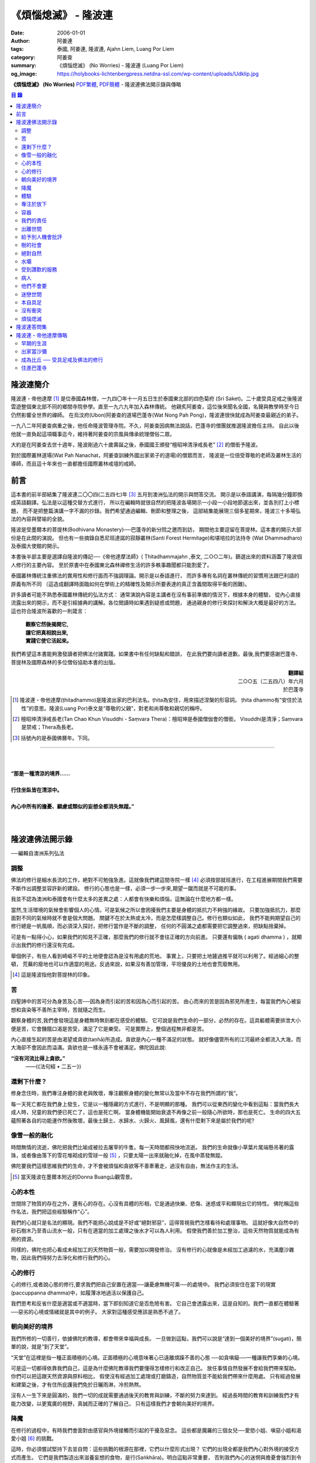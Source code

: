 《煩惱熄滅》 - 隆波連
#####################

:date: 2006-01-01
:author: 阿姜連
:tags: 泰國, 阿姜連, 隆波連, Ajahn Liem, Luang Por Liem
:category: 阿姜查
:summary: 《煩惱熄滅》 (No Worries)
          - 隆波連 (Luang Por Liem)
:og_image: https://holybooks-lichtenbergpress.netdna-ssl.com/wp-content/uploads/Udklip.jpg


**《煩惱熄滅》 (No Worries)**
`PDF繁體 <https://github.com/siongui/7rsk9vjkm4p8z5xrdtqc/blob/master/content/books/LuangPorLiem/Luang_Por_Liem_No_Worries_ZH.pdf>`__,
`PDF簡體 <https://github.com/siongui/7rsk9vjkm4p8z5xrdtqc/blob/master/content/books/LuangPorLiem/20150214BR%E7%83%A6%E6%81%BC%E7%86%84%E7%81%AD.pdf>`__
- 隆波連佛法開示錄與傳略


.. contents:: 目  錄


隆波連簡介
++++++++++

隆波連・帝他達摩 [1]_ 是位泰國森林僧，一九四〇年十一月五日生於泰國東北部的四色菊府
(Sri Saket)。二十歲受具足戒之後隆波雲遊整個東北部不同的鄉間寺院參學。直至一九六九年加入森林傳統。
他親炙阿姜查，這位後來聞名全國，名聲與教學時至今日仍然影響全世界的禪師。
在烏汶府(Ubon)阿姜查的道場巴蓬寺(Wat Nong Pah Pong)，隆波連很快就成為阿姜查最親近的弟子。

一九八二年阿姜查病重之後，他任命隆波管理寺院。不久，阿姜查因病無法說話，巴蓬寺的僧團就推選隆波擔任主持。
自此以後他就一直負起這項職事迄今，維持著阿姜查的宗風與傳承統理僧俗二眾。

大約是在阿姜查去世十週年，隆波剛過六十歲壽誕之後，泰國國王頒發“檀昭坤清淨戒長老” [2]_
的僧銜予隆波。

對於國際叢林道場(Wat Pah Nanachat，阿姜查訓練外國出家弟子的道場)的僧眾而言，
隆波是一位倍受尊敬的老師及叢林生活的導師，而且這十年來也一直都擔任國際叢林戒壇的戒師。


前言
++++

這本書的前半部結集了隆波連二〇〇四(二五四七)年 [3]_ 五月到澳洲弘法的開示與問答交流。
開示是以泰語講演，每隔幾分鐘即換成英語翻譯。弘法是以這種交替方式進行，
所以在編輯時就很自然的把隆波各場開示一小段一小段地節選出來，並各別打上小標題，
而不是把整篇演講一字不漏的抄錄。我們希望通過編輯、刪節和整理之後，
這部結集能展現三個多星期來，隆波三十多場弘法的內容與譬喻的全貌。


隆波是受墨爾本的菩提林(Bodhivana Monastery)──巴蓬寺的新分院之邀而到訪，
期間他主要逗留在菩提林。這本書的開示大部份是在此間的演說。
但也有一些摘錄自悉尼班達諾的寂靜叢林(Santi Forest Hermitage)和堪培拉的法持寺
(Wat Dhammadharo)及泰國大使館的開示。

本書後半部主要是選譯自隆波的傳記──《帝他達摩法師》( Ṭhitadhammajahn ,泰文,
二○○二年)。篩選出來的資料涵蓋了隆波個人修行的主要內容。
至於原書中在泰國東北森林禪修生活的許多軼事趣聞都只能割愛了。

泰國叢林傳統注重佛法的實用性和修行面而不強調理論。開示是以泰語進行，
而許多專有名詞在叢林傳統的習慣用法跟巴利語的原義有所不同
（這造成翻譯時面臨如何在學術上的精確性及開示所要表達的真正含義間取得平衡的困難)。

許多讀者可能不熟悉泰國叢林傳統的弘法方式：
通常演說內容是主講者在沒有事前準備的情況下，根據本身的體驗，
從內心直接流露出來的開示，而不是引經據典的講解。各位閲讀時如果遇到疑惑或問題，
通過親身的修行來探討和解決大概是最好的方法。這也符合隆波所喜歡的一則箴言：

  | **觀察它然後揭開它,**
  | **讓它把真相說出來,**
  | **實踐它使它活起來。**

我們希望這本書能夠激發讀者把佛法付諸實踐。如果書中有任何缺點和錯誤，
在此我們要向讀者道歉。最後,我們要感謝巴蓬寺、
菩提林及國際森林的多位僧俗協助本書的出版。

.. container:: align-right

  | **翻譯組**
  | 二○○五（二五四八）年六月
  | 於巴蓬寺

|
|
|

.. [1] 隆波連・帝他達摩(ṭhitadhammo)是隆波出家的巴利法名。ṭhita為安住，用來描述涅槃的形容詞。
       ṭhita dhammo有“安住於法性”的意思。隆波(Luang Por)泰文是“尊敬的父親”，對老和尚尊敬和親切的稱呼。

.. [2] 檀昭坤清淨戒長老(Tan Chao Khun Visuddhi - Saṃvara Thera)：檀昭坤是泰國僧伽會的僧銜。
       Visuddhi是清淨；Saṃvara是禁戒；Thera為長老。

.. [3] 括號內的是泰國佛曆年。下同。

----

|
|
| **“那是一種清涼的境界......**
|
| **行住坐臥皆在清涼中。**
|
| **內心中所有的擔憂、顧慮或類似的妄想全都消失無蹤。”**
|
|

隆波連佛法開示錄
++++++++++++++++

──編輯自澳洲系列弘法


調整
====

佛法的修行是細水長流的工作，絶對不可勉強急進。這就像我們建這間寺院一樣 [4]_
必須按部就班進行，在工程進展期間我們需要不斷作出調整並容許新的建設。
修行的心態也是一樣，必須一步一步來,期望一蹴而就是不可能的事。

我並不認為澳洲和泰國會有什麼太多的差異之處：人都會有快樂和煩惱，這無論在什麼地方都一樣。

當然,生活環境的氣候會影響個人的心情。可是氣候之所以會困擾我們主要是身體的抵抗力不夠強的緣故。
只要加強抵抗力，那麼面對不同的氣候時就不會是個大問題。
關鍵不在於太熱或太冷，而是怎麼樣調整自己。修行也類似如此，
我們不能夠期望自己的修行總是一帆風順，而必須深入探討，把修行當作是不斷的調整，
任何的不圓滿之處都需要把它調整過來，把缺點捨棄掉。

可是有一點得小心，如果我們的知見不正確，那麼我們的修行就不會往正確的方向前進。
只要還有偏執 ( agati dhamma ) ，就顯示出我們的修行還沒有完成。

舉個例子，有些人看到崎嶇不平的土地便會認為是沒有用處的荒地。
事實上，只要把土地鏟過推平就可以利用了。經過細心的整頓，
荒蕪的廢地也可以作適當的用途。反過來說，如果沒有善加管理，平坦優良的土地也會荒廢無用。

.. [4] 這是隆波指他對菩提林的印象。


苦
==

四聖諦中的苦可分為身苦及心苦──因為身而引起的苦和因為心而引起的苦。
由心而來的苦是因為邪見所產生，每當我們內心被妄想和貪染等不善所主宰時，苦就隨之而生。

觀察身體的苦,我們會發現這是身體無時無刻都在感受的體驗。
它可說是我們生命的一部分，必然的存在。這具軀體需要排泄大小便是苦，它會饑餓口渴是苦受，滿足了它是樂受。
可是實際上，整個過程無非都是苦。

內心直接生起的苦是由渴望或貪欲(taṇhā)所造成。貪欲是內心一種不滿足的狀態。
就好像儘管所有的江河最終全都流入大海，而大海卻不會因此而溢滿。貪欲也是一樣永遠不會被滿足。佛陀因此說:

**“沒有河流比得上貪欲。”**
				——(《法句經 • 二五一》)


還剩下什麼？
============


修身念住時，我們專注身體的衰老與敗壞，專注觀察身體的變化無常以及當中不存在我們所謂的“我”。

每一天死亡都在我們身上發生，它是以一種隱藏的方式進行，不是明顯的那種。
我們可以從東西的變化中看到這點：當我們長大成人時，兒童的我們便已死亡了，這也是死亡啊。
當身體機能開始衰退不再像之前一般隨心所欲時，那也是死亡。
生命的四大五蘊照著各自的功能運作然後敗壞，最後土歸土、水歸水、火歸火、風歸風，還有什麼剩下來是屬於我們的呢?


像雪一般的融化
==============

時間無情的流逝，佛陀把我們比喻成被拉去屠宰的牛隻。每一天時間都飛快地流逝。
我們的生命就像小草葉片尾端懸吊著的露珠，或者像由落下的雪花堆砌成的雪球一般 [5]_
，只要太陽一出來就融化掉，在風中蒸發無蹤。

佛陀要我們這樣思維我們的生命，才不會被煩惱和貪欲等不善牽著走，過沒有自由，無法作主的生活。

.. [5] 當天隆波在墨爾本附近的Donna Buang山觀雪景。


心的本性
========

世間除了物質的存在之外，還有心的存在。心沒有具體的形相，它是通過快樂、悲傷、迷惑或平和顯現出它的特性。
佛陀稱這些作名法，我們把這些經驗稱作“心”。

我們的心就只是名法的顯現。我們不能把心說成是不好或“絕對邪惡”，這得胥視我們怎樣看待和處理事物。
這就好像大自然中的砂石樹木乃至青山流水一般，只有在適當的加工處理之後水才可以為人利用。
假使我們善於加工整治，這些天然物質就能成為有用的資源。

同樣的，佛陀也把心看成未經加工的天然物質一般，需要加以開發修治。
沒有修行的心就像是未經加工過濾的水，充滿塵沙雜物，因此我們得努力去淨化和修行我們的心。


心的修行
========

心的修行,或者說心態的修行,要求我們把自己安置在適當──讓憂慮無機可乘──的處境中。
我們必須安住在當下的現實(paccuppanna dhamma)中，如履薄冰地過活以保護自己。

我們思考和反省什麼是適當或不適當時，當下即刻知道它是否危險有害。
它自己會透露出來，這是自知的。我們一直都在體驗著──惡劣的心境或情緒就是其中的例子。
大家對這種感受應該是熟悉不過了。


朝向美好的境界
==============

我們所修的一切善行，依據佛陀的教導，都會帶來幸福與成長。
一旦做到這點，我們可以說是“達到一個美好的境界”(sugati)，簡單的說，就是“到了天堂”。

“天堂”在這裡是指一種正面積極的心境。正面積極的心境意味著心已遠離煩躁不善的心態
──如貪嗔癡──一種讓我們享樂的心境。

可是這一切都得依靠我們自己，這是為什麼佛陀教導我們要懂得怎樣修行和改正自己。
放任事情自然發展不會給我們帶來幫助。你們可以把這跟天然資源與原料相比，
假使沒有經過加工處理或打磨鑄造，自然物質並不能給我們帶來什麼用處。
只有經過發展和建築之後，才有住所庇護我們免於日曬雨淋，冷煎熱熬。

沒有人一生下來是圓滿的，我們一切的成就需要通過後天的教育與訓練，不斷的努力來達到。
經過長時間的教育和訓練我們才有能力改變，以更寬廣的視野，真誠而正確的了解自己，
只有這樣我們才會朝向美好的境界。


降魔
====

在修行的過程中，有時我們會面對由感官與外境接觸而引起的干擾及惡念。
這些都是魔羅的三個女兒──愛慾小姐、嗔惡小姐和渴愛小姐 [6]_ 的挑戰。

這時，你必須嘗試堅持下去並自問：這些挑戰的根源在那裡，它們以什麼形式出現？
它們的出現全都是我們內心對外境的接受方式而產生。
它們是我們製造出來滋養妄想的食物，是行(Saṅkhāra)。明白這點非常重要，
否則我們內心的迷惘與擔憂會強烈到令人放棄修行的地步。

我們會想放棄一切，可是內心深處還有一絲微弱的呼喚要我們堅持下去。
你們是否知道有一款佛像的造型叫降魔相，表現佛陀降服魔羅的形象？
佛陀的姿勢真正包含著什麼意義呢？你們看到嗎，佛陀的身體顯示他已要放棄了：
膝蓋已提了起來。但是，他的手卻把這膝蓋按下去，彷彿是在說：
“等一等，先把這個仔細看清楚再說。”我們面對這種處境時也應這樣做。

.. [6] 魔羅(Māra)是邪惡的人格化魔。魔羅有三個女兒，每一個都是某一煩惱的人格化：
       愛欲(rāga)，嗔惡(arati)及渴愛(taṇhā) 。


體驗
====

佛法的其中一項特質是能令人自我提升。即使是佛陀的弟子開始時也並不十全十美，
在成就之前一段很長的時間裡，佛陀得花費很大的工夫去糾正、改善、傳授知識和教誡他們培養新的生活方式。

我們也沒什麼兩樣。只要回想一下過去就可以知道，我們從不曾留意自己的內心世界，
一切的行為都是被欲望牽著走，能夠滿足我們欲望與期待的就認為是好的。
當我們開始從真實的感受看待世間時，可能會大為震驚，覺悟到自己真的必須作出某些改進。
比如, 當不愉快的情緒干擾時，我們就得想方設法採取行動化解掉它。

如果我們可以做到不生起負面的思維，那就真是一項很了不起的收穫。
我們如此不斷地修習，一點一滴累積下來的知識和理解，在面臨快樂或悲傷時，
就能發揮作用,不會耽溺其中沉淪苦海。

我們可以把這些體驗當作是了解內在生命歷程的一種途徑。這才是真正的知識。


專注於放下
==========

不論我們選擇的是什麼禪定法門，都是讓我們的心平靜的方法。
現在大家需要做的是專注於放下的修行，放下那會帶來執著分別、喜歡討厭的不良心態，
否則世間法 [7]_ 就會控制我們。

.. [7] 世間法是稱譏、得失、譽毀、苦樂八法。


容器
====

我們可以通過觀察我們的身體，修身念處來培養出離──不認為自己是這具軀體的主人。
我們可以把身體觀作是四大五藴自然的顯現。

我們是什麼──男人、女人或其他什麼東西──皆是社會相約俗成的命名區分和描述。
從根本上，人的經驗都是一樣的，每一個人都承受同樣的苦。
快樂或悲傷，滿足或失望的感受全都相同。這點是我們要注意的地方。

能夠體悟到我們的身體跟別人的身體本質上沒有差異，就能幫助減輕欲望和執著。
最終我們會發現，人與人之間沒有任何差別。
如此一來就會以一種沒有偏見的心看待其他人，不再起分別心認為某些人比其他人優越、低劣或相等。
看待我們自己與別人也一樣，不會認為這當中有優劣或相等的差別，保持這種心態能使人覺知而不被自我為中心的偏見和自負所欺騙。

這是修身念處的方法，以這種方式修行成就出離就稱作“身出離” (kāyaviveka) 。

我們的身體就像是件可用的器皿，好比說是個鉢。
鉢是供我們用餐時盛食物的容器，它僅僅是個容器。
同樣的我們身體也只是個容器，用來盛裝了解真理的智慧。


我們的責任
==========

談到出離(viveka)，實際上我們的生活到底有多“出離”，那就要看我們自己，至少在某種程度上而言是如此。
無論分配到的住處有多隱蔽，我們都得知足並且履行作為沙門 [8]_ 的責任。
這全靠我們自己，不管我們的修行、責任和作息怎麼樣，都只能靠自己去做，我們需要學習自己的事自己負責的態度。

我們的感受純粹是我們個人的事，跟其他人風牛馬不相及。沒有任何人真正知道我們的體驗，觀察自己的性格習慣完全是我們個人的責任：
我們是屬於那一類個性──貪行人、嗔行人還是癡行人？有時是綜合性格：例如一個人可以同時是貪與嗔行人或貪與癡行人。

擁有這些個性是很正常的事。對待這些性格的正確態度是想辦法根除消滅它們。
要做到這點，需要有平和的心境以及修行各種令我們平和的法門。

.. [8] 沙門(samaṇa)意指僧侶、苦行者或隱士。


出離世間
========

人類是群居的動物，人與人之間有著各種各樣的往來互動。
這一切活動無可避免的使我們接觸到形形色色的衝擊。我們需要面對這個花花世界，
佛陀告誡我們，在感官接觸外界的剎那必須保持正念醒覺，以清明心過生活。
眼睛看到形體、耳朵聽到聲音，鼻子嗅到氣味，舌頭嘗到味道，身體感受到接觸，
還有──最後，這一切感官輸入在心中產生印象。

所有的這一切活動體驗都需要過濾，小心地面對。換句話說，
必須要能夠徹底的看透這一切上演的衝擊。假使我們能真正看清這些東西，
它們將會失去其重要性。

這個過程就像我們跟小孩子在一起般，孩子們覺得玩具很有趣。可是對我們而言，
兒童的玩具，如木偶之類，根本沒有意義。

如果我們回顧過去的經驗，一段時間之後會開始發覺它們不過是一堆廢物，沒有絲毫的用處。
我們將不再重視這些東西──不管是憤怒、貪婪或迷惘、渴望、嗔恨還是愚癡，
這些全都被視為廢物。大概沒有人會喜歡廢物，它沒有任何價值。
結果這些東西會從我們內心中消退，嗔恨心消退，貪婪心消退，逐漸的對這些產生出離，
從與“社會”的交涉中出離──在“社會”的眼見色、耳聞聲、鼻嗅香當中出離。

當出離心生起時，就會感受到清涼與庇護，這是我們的皈依。
有了這皈依將使我們從憂慮中解脫開來，感覺就像在房子裡能免於雨淋日曬、冷熱折磨。
再沒有任何事物干擾我們。


給予別人機會批評
================

在僧團中共住，為了大眾的利益，佛陀教導我們每一個人都應該給予其他共住的比丘機會，
依照佛法與戒律來告誡規勸我們。這即是“自恣” [9]_ 。在寺院中，
自恣是一項正式的僧伽儀制。它意味著給予大眾機會向我們提出告誡以及有建設性的批評。

這裡的批評不是以個人的觀點、成見或者自我的心態進行。它必須僅僅是針對事件，
或彼此間潛在的問題提出警戒。這是在沒有自負和我慢心的情況下提出。畢竟，
在修行的道路上，我們全都還未圓滿。

有時候我們只是瞻前而沒有顧後，或存在著某些弱點。這時，就需要有人替我們點亮一盞燈，
或給予一面鏡子，讓我們把自己看得更清楚，協助我們專注需要成長的地方。
這是我們給別人機會批評自己的目的，通過這種方式，我們才有機會成長。

別人批評時，我們應該抱著開明的胸襟聽取自己的過失和缺點，而不是認為別人對我們有偏見。
每當我們生起強烈的情緒如憤怒乃至暴力行為時，我們就必須承認這是醜陋惡劣的行為。
給予別人機會批評就能幫助我們對自己的言行保持明覺。

我們不喜歡的行為，其他人大概也不會喜歡。如果我們表現這類不為社會接受的惡劣行為，
將會惱怒其他人並給人魯莽的印象。

進行自恣時，應不顧慮參與者在僧團中的階級、地位及年齡或個人的經驗與功夫。

.. [9] 自恣(pavāraṇā)：有五位比丘或以上安居的寺院，在安居最後一日，
       以自恣取代唸誦波羅提木叉。每人在自恣時以巴利語唸誦：
       “我請大德舉出就所看到、聽聞或懷疑我所犯的過錯。請大德慈悲規誡，讓我懺悔。”


樹的社會
========

共住在一起我們需要相互扶持。這可比作森林中的“社會生活”，在“樹的社會”中每一棵樹都不一樣，
這裡有大棵的樹也有小棵的樹。現實中，為了安全大樹要依賴小樹，小樹也要依賴大樹，
假使以為大樹因為大棵就不會面對危險，那就錯了。打雷時，倒下來的是大樹。
同樣的，小樹也需要大樹，沒有大樹依靠它會折斷。

每一個社會都需要有這種相互合作的關係，不恰當的狀況發生時，依照佛陀制定下來的原則可以紓解問題。
人類必須運用他們的才能、念住與智慧，提升自己的行為超越動物。
修行佛陀所讚歎的清淨德行是我們的義務。只有這樣，我們的行為才會以念住和智慧為引導。


絕對自然
========

如果我們把社會生活中的一般痛苦看作是很嚴重的事，那它的確很嚴重。
假使我們把它看作是很自然的事，那它的確是很自然。
這就好像我們看一棵樹：如果我們認為它很大棵，那它就很大棵；如果我們認為它小棵，
那它就是小棵。可是假設我們不認為它是大是小，那就無話可說，它就是它那個樣子。


水壩
====

在這遼闊的地球上，我們生活在這個可以稱為“大家庭”的社會中，與大家共住在一起。
與人共處時我們經常需要擁有堅韌的耐心和容忍。特別是當我們身在不知自己處境的情況之下，
很容易冒失闖禍，所以就要有耐心能忍讓。

耐心容忍是一種能量，這就好像我們墨爾本附近也有的那個，能儲水發電的水壩一般。
耐心容忍也是一種可以為我們帶來利益的潛能。

別人鬧情緒時，我們要能耐心容忍。不管是順緣還是逆緣，我們也都必須耐心的忍受。
假使我們對事物可以放下不執著，那麼耐心和容忍就成了出離或犧牲，
一種讓我們在社會中相互扶持、深入體悟生命的重要德行。


受到讚歎的服務
==============

我真的要讚歎那些替已去逝者服務的義工。他們充滿幹勁地安排葬禮，
沒有一絲不耐煩或失禮的情況，讓人覺得他們彷彿是死者的家人或親戚。

這是向我們的朋友──作為人，無可避免的必須面對生老病死的事實──致敬的方式。
這樣子互相照顧是最值得讚歎的一件事。

這樣的喪禮反映出我們履行了相互扶持關懷的義務。佛陀稱讚這種對亡者所作的服務，
他要僧伽中的成員整潔有序地照料去世的同修，把這當作是服務別人的機會。


病人
====

活在這個世界上，許多時候我們得面對世間法：其他人的恐懼與害怕。假如別人喜歡我們，
就會加以稱讚；反之，假如他們不喜歡，就會怪罪我們。當別人怪罪時，
我們經常有受辱和不高興的感覺。其實如果我們能保持念住和智慧來看待問題，
就會發現怪罪我們的人一定是在煩惱中，在受苦。

我們可以把他們跟病人或健康有問題的人相比。看顧病人的工作人員──那些醫生和護士們，
很清楚知道病人的行為通常會表現出煩躁與不安。他們不會在意這類行為，因為這是病患自然的表現。

我們的處境也類似，那些怪罪我們的人內心受著折磨，認不清自己。所以我們應該用慈悲、
祝福、友善和憐憫心去對待他們。只要能生起慈心，我們就不會去反擊，
相反的會表現出友善和護持。這樣我們的情緒就能冷靜下來，並轉化為祥和。


他們不會要
==========

在熄滅了貪嗔癡煩惱後，佛陀過著沒有陰暗面和不平的生活，他的內心充滿了和善與慈憫──
慈心。不過不是那種還挽雜著愛染的慈心，混雜著期待的是還有瑕疵，仍未純淨的慈心。

佛陀建議以“空”來看待世間，將世間看成是空的。
他並沒有說當我們看到有人遭遇磨難與痛苦時應生起給予協助和支援的想法。
這不是佛陀看待世間的方式。佛說：

    **“世間為業力所驅使。”**

如果我們勸告那些性格受本身業力約束的人，他們會排斥我們的勸告，不接受我們的協助，
他們不會要它。

你可以把這比作給動物食物──例如把人類的食物餵給牛或水牛。牠們不會要，牠們所要的是草。


迷戀世間
========

佛陀說世間的眾生──意即我們內心的世間──一直不斷流轉在淫慾中。我們受淫慾所愚惑，
被迷戀的對象擺佈，長期沉淪在欲望的深淵中。

我們真正迷戀的對象其實就是這個“我”以及和它有關的東西。它們讓人著魔、迷戀和俘虜。
這就是為什麼佛陀教我們努力以內觀智慧如實觀照這迷戀過程中的自己以及外在的世間。
假使我們觀照整個過程，就會看到這迷戀充滿缺失。我們要能從中覺悟到，
對世間的迷戀是一種心理的缺陷，帶來不安、各種悲傷與離別的痛苦。歡樂與悲傷、
好與壞，都是把我們推入火坑的肇因。

只有精進用功看出輪迴的危險，才能對此作出反應，改變我們對世間的看法，
成為一個小心翼翼與世間打交道，下定決心從一切迷戀、牽絆與糾纏中超脫的人；
一個追求自由與從自我當中解脫的人。


本自具足
========

“菩提分”是指能使人證入菩提的修行道品。依照一般經典的分類，菩提分的內容如下：

  | **四正勤**
  | **四念住**
  | **四如意足**
  | **五根**
  | **五力**
  | **七覺支**
  | **八聖道**

如果要把這所有的道品歸納為一項，那肯定是念住。

我們每個人都已具足這四念住，或多或少擁有它們。四念住是指身、受、心及法四項念住。
我們本來就擁有身體，有苦樂、喜惡的感受。也有記憶和覺知，還有“行”──善惡心的生起，
以及“識”，從感官中接受訊息的能力。所以我們應當把念住的教導付諸實踐。

生活中接觸到境界的每一剎那，都得提起念住。這是為什麼佛陀教導我們保持念住明明了了地生活。
他教我們專注，觀照和檢查。

要做到這點必須把心安住在當下，不去顧慮過去與未來，專注於內心的當下，在這圓滿之處安住。
當下是因也是果，當下所作的善或惡造就未來。這是佛陀教導我們以念住和清明心過生活的原因。

我們或多或少都已擁有這些使人覺悟的素質。一起共修相互勉勵，特別是住在像這樣的一個道場，
沒有外面世間的束縛，也不會被社會的瑣事干擾。剩下的是學習了解自己，
更謹慎小心地觀照自己。保持謹慎小心可以令人生起正見。正見本身其實就是我們所追求的祥和。

有了正見之後一個人會看到什麼呢？他會看到苦應該深入了解，苦的原因應該斷除，
苦的熄滅──無常、苦、無我──應該證悟。還有他會以平靜及有制約的方式過生活。
這就是四聖諦：苦、苦的原因、苦的熄滅及滅苦之道。本質上，這就是菩提分。
正見的修行讓人證道，帶來心的祥和、清涼及清淨。

這些都是適合我們去修行與實踐的法。只要肯付出努力，投入心思，珍惜它，不輕言罷休與放棄，
每一個人都能做到。這也就是所謂的在修道上精進不懈，直到證悟為止。

佛陀很明確的宣示：

  **精進可以滅苦。**

所以我們應當照著去實踐修行，不要墮入懶惰與懈怠的障礙中。鬆懈散漫的態度會使我們退步，
剝奪我們的力量，引誘我們昏睡。我們需要發願。你有聽過佛陀怎麼堅定地發願嗎？

  **縱使血肉枯竭，僅剩皮骨，不證無上等正覺，我誓不起座、放逸、捨棄修行！**

佛陀所發的誓願顯示出了他強大堅定的決心。他真的是一位聖人，我們可稱之為理想的典範，
完美的生命，乃至“英雄”。一個擁有一顆卓越、無比堅定道心的人。他沒有“我做不到”的想法。
因為法是在人類實踐修習的能力範圍之內。我們全都是人，這就足以讓我們認知：
總有方法可以得到這真正的利益。


沒有衝突
========

經典中所謂的“流入”(sotāpatti)是指我們生活方式中壓迫感的減輕。這意味著貪、渴望、
嗔、怒的緩和以及無明愚癡的減少。它也表示一個人在生活中減低暴力，所有衝突逐漸化解，
乃至最後完全消除。

完全沒有衝突的生活是一種真正令人快樂的生活。這種快樂來自性格中沒有陰暗面，
憂慮在這種性格中無從生起，這是一種真正良好的生存方式。

佛陀時代我們可看到許多類似的例子，因為如來的弟子一般上過著善良、念住和清明的生活。
一個人如果保持這種清明和醒覺心的話，那麼他的心靈與情緒生活基本上是屬於完整的，
在修道上他會有一種沒有障礙與危險的感覺。

這並不是只有出家人才需要如此過生活，每一個活著的人都有責任保持不起衝突的心態。
這是生命中最美好的事。


煩惱熄滅
========

當一個人的修行達到了出離欲樂和不善的境界時，內心將停止一切妄想，
即使是我們所謂的思想(vitakka)也停止，所有不善的思維全都捨棄。

“不善的思維”包括期望生活中的快樂能保持和增強。眾所周知，縱慾在佛教中被認為是危險的，
渴求更多的欲樂也是一樣的危險。這類思維必須斷除。

不善的心消失之後，剩下的是歡悅、喜(pīti)及樂(sukha)。隨著歡悅而來的是極度的快樂。
無論如何，假使微細的觀察，我們將會發現這快樂本身存在著潛伏性的缺陷：
它可能變成精神錯亂或對感官接觸到的境界產生扭曲，這被稱為顛倒妄想(vipallāsa)。
顛倒妄想是毗婆舍那 [10]_ 的相反，毗婆舍那意思是清明的顯示及完全明了的體驗。

所以當歡悅和喜樂生起時，我們應該做的是保持正念。這樣才不會迷失或放縱在狂喜當中。
不要誤會以為你證到了“這個”或“那個”境界。我們必須放下、保持捨心(upekkhā)。

簡單的說：停止一切期待和焦慮，只是保持正念，保持回到現實的當下(pacuppanna dhamma)，
不焦慮任何東西。

如果一個人能這樣子修行，不掛慮任何外在的東西，那麼真正的快樂就會降臨。
不要掛慮我們的生活條件，一個人可以吃或不吃。佛陀以成道來證明這件事，
你有沒有注意到：證悟當天他吃了蘇迦達供養的酪飯之後，就只是盡心全力地禪修，
完全沒有顧慮到生活方面的需求？

佛陀享用的是出離的喜悅，這是斷除執著與煩惱之後的成果，這個體驗改變了一切。
假如沒有了黑，所有的東西就變成白──這是自然的法則，這是自然發生的。

我們會有一種不渴求任何東西的經驗，不會像平常人一樣喜歡或不喜歡某些東西。
感官還在運作，但是它不再受任何東西欺騙而產生幻象。耳朵還是在聽聲音，但不扭曲內容；
眼睛照樣看東西──你可以看到男人和女人，但沒有幻覺。

這跟一個尚未證悟的凡夫的體驗不同，看到某樣東西時，他會立刻想到“這個好”，
看到另一樣東西會想到“這個不好”。分別在於證悟了不會有贊同或不贊同的感受。
這是證悟者與凡夫不同之處，是證悟之後自然的改變。

你們有這樣的體驗嗎？任何人都可以體驗到這個！(隆波笑......)

.. [10] 毗婆舍那：內觀智慧，一種禪修法門，目的在於修習內觀而不是如修禪定般專注在入定。

----

|
|
|
| **“......不顧慮過去與未來，**
| **專注於當下，在這圓滿之處安住。”**
|
|
|

隆波連答問集
++++++++++++

──選自在菩提林與僧俗多次交流的談話內容

**問：**
在正常的情況下，禪修持咒時是否要大聲唸誦？

**答：**
無所謂。如果單獨一個人可以大聲唸，但是如果與其他人一起共修，就不必如此。

吸氣時，我們唸“佛──(Bud-)”然後呼氣時唸“──陀(-dho)”。“佛陀”是人們所尊敬並能引發善心的名詞。
“佛陀”的意義是知道與覺悟者。它意指覺醒，就如同我們睡覺之後醒來一樣。
當我們甦醒過來回復意識，起身並開始認知週遭一切時，我們應用的是認知與覺醒的能力。

另一個我們可以普通使用的方法是以覺知專注，注意心的狀態，觀察它，以便認識我們內心的經驗。
佛陀說觀察內心為我們帶來護佑，我們為脫離魔網而觀察。這裡魔是指我們內心所經驗到的某些覺受，
也就是所謂的情緒。佛說：

**“誰能追隨心並觀察它就能解脫魔羅的縛束。”**
(法句經 • 三十七)

**問：**
我聽說您去墨爾本的焚化場看火葬，這方面有什麼值得省思嗎？

**答：**
我們可以把在火葬場中看到的作為課題反問自己。例如：今天他們火化了這個人。
明天輪到誰呢，會不會是我？這是一個很好的問題。讓我們熟悉於應付生活中的現實問題。
當面臨生命中不可避免的事時，我們就不會手足無措。

佛陀讚歎在焚化場修行，它令我們不會在欲樂和歡笑中迷失自己以至於被它們攫奪去。
能看到這點將協助舒緩貪欲與嗔恨。在焚化場的觀察將會減輕對自我中心“我”、
“我的”的幻覺。這樣子反問自己可以為心帶來某種程度的平靜。

**問：**
這樣省思死亡，會不會導致憂鬱？我們是否需要老師指導，或者有什麼方法可以避免憂鬱？

**答：**
在開始階段的確有可能出現類似的症狀。不過當一個人長期修行並習慣後，情況會改變。

這讓我想起當我還年輕與朋友在一起時的光景，每個人都像一般青年人一樣認為自己可以盡情歡樂。
但是當我一開始提及死亡時，每個都逃開去，避忌這個課題，沒有一個人願意碰它。

人們不願意面對像死亡這類事物，他們不想涉及這些。這方面的事被認為不吉祥。
當我提出這個課題，它成為一個提示，讓人們意識到死亡。在泰國東北部，
喪儀被稱為“吉屋日”，這“吉屋日”讓我們體驗生活中的實相。

**問：**
我看您坐在這兒微笑，輕鬆自在且神采奕奕。當我回過頭來看到自己仍然在受苦，
不能開懷盡興地微笑，這是否因為我還未能如法地修行？

**答：**
你自己應該曉得......無論如何，修行有時需要許多條件支撐才能上路。
如果修行得力，一切自然會順利。

**問：**
修行是否像爬山一樣，攀爬時令人精疲力竭。但到達頂峰時一切疲憊消失無蹤？

**答：**
可以這麼說，阿姜查經常引用一則當地富有寓意的諺語：

| **爬樹時不可緩慢、猶豫或後退；**
| **上山時須不慌不忙、逐步攀登。**

**問：**
修行時有沒有辦法一直保持快樂，還是說必須經歷某些痛苦？

**答：**
假使我們吃飯是為了填飽肚子，只要不停地吃，總會有填飽的時候。
在吃的當兒我們可能還會有消除飢餓的意圖，可是只要繼續吃，飢餓自然會消除。

**問：**
修行時我們固然會受苦，但同時我們應該也累積了某些善業。請您開示我們該如何修善？

**答：**
善行有許多種形式，不過不管那一種形式的善行，目的應該只有一個：使我們不再受苦。
在巴利語中，佛陀把善行稱為功德(puñña)。

功德包含了什麼呢？它包括了護持與協助他人等等，比如在外出時看到意外事件伸予援手，
在協助別人時培養我們的慈心，此外我們也可以佈施別人東西。可是在泰國，
人們害怕在意外事件中幫助別人。以前的人誠實可靠，現在的人已不再那麼友善。

今天，假如有人不經思索地幫助別人，現場又沒有目擊者的話，他很有可能被誣告為肇禍者。
這是人們趨向遲疑和謹慎的原因，也顯示出在變遷的社會中人們不再互相信任的現象。
無論如何，幫助別人是修善與相互支援的一種方式。

約制自己不去造惡，約制自己避免步向“地獄的災難”，就是令人獲得好處的善行。
其實，人類所發明的一切都是為了帶來福祉。只是如果用在錯誤的方面，
就會帶來危險和傷害。比如嗎啡和咖啡因等被廣泛的應用，濫用這些藥物會使人發瘋、
精神錯亂和神經系統紊亂。我們有必要知道何者對何者錯。
佛陀肯定有很好的理由要我們遠離產生衝突與侵擾的東西。要有堅定的心去行善，
這是動機的問題。

修行第一步是持戒，之後是修定，保持念住──例如注意身體的姿勢。
再接下來是過著充滿智慧與善巧思維的生活。

那天我提到我們的生活需要依賴電流。但是電流有危險，所以使用電燈時要小心注意。
如果小心使用，電流會給我們帶來許多利益，讓我們從中得到快樂，
並隨我們的意願使用。可是這要有正確的方法。

**問：**
我要問關於以慈心作為專修的法門。據我所知泰國的森林禪師似乎並沒有詳細提及這方面的修行，
可是在西方這是個非常普遍的法門。請問您對這有什麼看法？

**答：**
泰國的森林禪師沒有提及以慈心作為專修的法門是因為圓滿的戒行本身包含了慈心。
慈心與戒律並行是由於戒律自然使人不起衝突。

慈心的修習必須配合捨心。沒有捨心的慈並不完整。
你是否記得位西方資深的僧人對一個殘缺朋友的“慈心”(然後還俗娶她)。
我想他們又已離異了，對嗎？

**問：**
我可以向您請教如何舒緩淫慾嗎？

**答：**
最表面而言性慾是由食物的刺激而引起。假如能減輕這個因素，淫慾將沒有那麼強烈。
但不會減輕到徹底消除的地步。不過至少可以降低到我們能夠稍微檢查它的程度。
如果我持續講下去，大概要和大食品公司起衝突了......！(隆波笑)。

**問：**
泰式食物是否特別危險？

**答：**
任何食物，吃得越多越危險。佛陀教導的原則是知道正確的平衡、適量。
這被稱作飲食知量(bhojhane mattaññutā)。

**問：**
思維無常、苦、無我帶來的般若和我們平常的了解是否不同？

**答：**
不同。如果思維足夠深入的話，一切會停止。假使沒有那麼深入，
仍然可以引發我們的記憶(想)，足以趨向般若。

**問：**
......如果我們僅僅是從記憶知道，真的......

**答：**
這也有用，就好像我們熟知地圖。知道地圖也有用。

**問：**
我想問關於心中行蘊的生滅，比如憤怒。有時，我見到某個人會發怒，
當這個人離開之後怒氣就消失。可是即使是經過好幾年，只要再遇上同一個人，
怒氣又會再次生起，然後消去。像這種憤怒反覆生起的情形我應該怎樣處理？畢竟，
這怒氣好像仍然存在內心......。

**答：**
其實我們並不需要去處理或阻止任何東西生起，只需持續不斷小心地觀察自己。

這類情緒就像訪客，他們只是路過來拜訪。然而它們具有危險性，所以我們對它們要小心一些。
無論如何，就如佛陀所說的：生起的東西最終必定會滅去。

**問：**
那是說我們不必去探究為什麼生氣，或去思索它？
還是我們所要觀注的是那怒氣一次次的生起然後滅去......？

**答：**
......唔，我們仍然需要修習一些三昧！ [11]_

這就好像做工，我們不時需要休息一樣，如果工作時有休息，就能取得很好的平衡。
我們對自己的活動不應忽略，必須經常修習讓心平靜。這樣我們才可以越來越放鬆，
不過不應該以渴望與期待的心態來禪修。而是保持不斷禪修直至養成習慣為止。

.. [11] 三昧(samādhi)：指修習讓心明覺專注於一個對象以便使心與之合一，帶來平靜。

**問：**
有時我會清晰的夢到即將發生的事或其他事件，例如意外事故還是什麼災禍之類。
我應該重視它、告訴別人還是保持緘默？

**答：**
這種事應保持緘默。假使那個人又牽涉其中，就不適宜讓他知曉。
部份原因是這類訊息有時清楚，有時則不然。

夢是行的一部分──心行 [12]_ 。它會想是未來，有些正確，有些錯誤。
我們可以把這當作是一種知識來關注它，但不必太過在意。

.. [12] 心行(cittasaṅkhāra)：這裡指心的有為現象。也可能是泰國的慣用法，指心的想像或妄想。

**問：**
我聽一些人說他們禪修時會出現禪相，看到天人等。對於初學又沒有經驗的人而言，
相信這類現象有多重要？

**答：**
這是修習禪定的障礙，需要特別小心。

當然，適當的修行方式是能在任何時候都修定，但是這不應該過度。
我們應該允許感官接觸一些外境，從中學習如何節制感受。

修行需要有修行的因緣。佛陀稱之為善巧掌握法的品質(gunasamāpatti)。

第一個修行的助緣是持戒，第二個是修行的動機或發心。
發心須誠實、清淨並擁有堅固的願力和意志。

第一個持戒是關係到我們的六根。六根是渴愛生起的地方──也是渴愛熄滅之處。
每當眼見色，耳聞聲，舌嘗味和身觸受時，渴愛就因喜歡或愛好這些外塵而來。
我們持戒即是約制內心生起的法塵，不讓喜歡或不喜歡的感覺主宰我們的心。

這裡你需要有更堅強的意志力，因為一旦內心生起喜歡或不喜歡，
已生起了就無法要它不生，它們已成為心的一個狀態。如果它們已經生起了，
那麼我們就得觀察它們的滅去。喜歡的感受是一種欲愛(kāmataṇhā)，
不喜歡的感受則是一種無有愛(vibhabataṇhā)。我們得觀察感受主宰我們的過程。
喜歡的感受充滿欺詐、虛幻，生起歡樂和愉悅牽著我們的鼻子走，它們刺激著欲望和期待。
但是我們可以通過約制我們的行為來控制它們，對它們默漠然置之。

除此之外也有其他的障礙，有些修行的動機可以變成障礙。
起初我們抱著信心來修行並且感到這很滿意，可是在某些時候這種滿足感會轉弱同時不滿會增強。
然後慢慢的我們會變得失望、疲憊和厭倦。在修行的道路上，面對失望是正常的啊。
有時候我們感到很堅強，可以面對我們的修行。可是另一些時候我們顯得疲弱，
感到再也無法堅持下去，修行就是如此。

修行時堅持覺知、觀察並不斷追問我們自己：“為什麼這種心態會生起？”
我們可能無法阻止這種心態的產生，但是卻可以制心一處。
至少學習如何小心的對待這些令人迷惘與陷入危險的惡緣。通過這樣子修行，那些縛束、
消耗和奴役我們，把我們逼入困厄的感覺會減輕殺傷力，我們也因此能平靜和克制。

第三個修行的助緣是飲食知量。關於生活方式，我們必須經常知道適當的份量。
如果我們之前的生活環境一直都能滿足我們的欲求，那麼現在的修行生活就會令人感到處處受制。
我們會經歷諸如飢餓之類的體驗。面對這些遭遇時，應該去了解和明白它們。
有些時候是我們色身正常的狀況。身體會排泄大小便，當然也會飢餓和口渴，這些不必去擔心。
其餘我們所不習慣的就要學習去適應。這需要時間，但卻是可以做得到的事。
當我們的身體逐漸適應了新生活環境之後，我們將可以不必再為生活方式煩惱。

無可否認的，對新出家的僧眾這類生活上的困惑與憂慮通常會形成很大的問題。
這是為何佛陀警誡新出家的僧人面對“四種危險”
的前兩種是不要成為一個整天被肚皮牽著走以及不堪忍受磨難的人。

第四個修行的助緣是修警寤(jāgariyānu-yoga)。這是保持明覺，追隨心並使它清晰。
這意味著保持警覺，不讓惡心生起，惡是指煩惱及性格上的染汙，這些大家應該都很熟悉。
佛陀教導精進保持明覺的要領，讓我們覺察內心的惡念。同時積極修善行，
當然每個人都知道什麼是善。

善心要有不同的助緣來扶持才不至絕望和放棄。但是有時這些情況仍然可能會發生，
當缺乏激勵而失望生起時必須好好面對、關注和監督，從中保護自己。不只是你們，
我自己也走過這樣的路，簡單的說，我幾乎放棄了修行。我們必須了解到這是現實中的磨練，
需要靠修行來度過難關，整個過程需要時間。要適應一個全新的環境不是一瞬間就可成功的，
這一切需時間來完成。

“四種危險”的後兩項(前兩項是只想著肚皮及不堪忍受磨難)是：放縱欲樂，或渴望更多快樂，
還有最後是──一個只要我們是隸屬於某個性別的生物就應該特別警惕的──男女關係的危險。

**問：**
在一個場合中您提到欲望並把它比喻為我們心中的火。假使以念住檢查我們可以看到它的壞處、
變化無常以及看出欲樂中沒有實質及穩定的事實。面對欲樂時如果我們經常作這樣思維，
是否可能在可愛境(iṭṭhārammaṇa dhamma)現起時看到這些危險？

**答：**
如果有念住，應該可以看到。

可愛境是佛陀所謂世間法的部份內容。這些法主宰著世間。世間認為可愛境是快樂，
而不可愛境則是痛苦。但是對一個了解世間法害處的人而言，世間只有苦的生起，
其中找不到樂。除了苦的生起與苦的熄滅之外找不到其他東西。
能這樣了解的人在面對世間時會更明顯的看到實相，
他會一直覺知到存在的無常並且對世間生起厭離。厭離是因為這世間沒有任何事物是常、
不變、可靠或可依怙。

在佛學中這世間八法是指什麼，你們肯定很清楚。在財富方面，當我們擁有時就稱為“得”，
財富從擁有失去時就變成“失”。從社會角度上，如果別人讚賞我們那就是“讚”，反之則是“毀”。
所以世間這八法是：財富的得與失；名聲以及地位的獲取與失去；稱讚和毀謗還有快樂和痛苦。

其實，我們可以把這世間八法歸納成兩種：樂與苦。可是，依循世間實相而生活，
並且依照這實相建立知見的賢聖們會認為：這個世間除了苦的生起與苦的熄滅之外一無所有。
沒有一法是安定、不變、可靠或可依怙的。因是之故，賢聖所體驗到的是對事物的厭離。
無他，他們的體驗就是如此。

**問：**
那假使一個人已修行到臨證悟的最後階段，無論他接觸到什麼──好或壞，
捨(upekkhā)都會生起，對嗎？

**答：**
如果我們的修行已圓滿，從感官的範疇或與人交往方面來說，都不會有喜歡或不喜歡的感覺。
男性或女性──這些都只是世間相約俗成的事相──已不再是引起欲樂的對象。剩下的是，
一切的喜歡不喜歡不復存在的體驗。

此時我們會經驗到許多不同的境界。比如腦子裡的神經系統會感到清涼。
感官覺受不再使內心產生變化，它有一種可以稱之為不是贊同或不贊同的品質。

諸法的本質是非常純淨的。這是說雖然我們親眼見到所謂的“漂亮”，
事實上並不存在任何的漂亮，但也不是否定它──它只是什麼都不是。

這是一個空的體驗──一切皆空，有點類似的意味。這個空讓我們感到不受影響或觸動。
就好像沒有任何東西是需要我們去提防或應對一般，所剩下的感覺只是絕對的空。

但是這體驗並不是令人置身事外以至對正在進行的事情茫無頭緒的那種。
它的超然是讓人覺得一切現成，本自具足。讓人覺得無所求，一切皆已具足，無有一法可加。

剩下來的只是身體，會有不同的動作與姿勢。例如休息：休息不是因為渴望而休息，
它只是讓身體鬆弛的方式。應當休息時，我們就不再受五蓋的干擾而休息。

醒來時也一樣，是時候醒來我們就真的知道醒來。睡覺時覺知自己在睡覺，睡的只是身體，
心仍然保持清明。這就是如一般所說的：“在清醒中睡覺(和在睡覺中清醒)。”(隆波輕笑)

**問：**
在透過感官以不同的方式經驗樂受時，想(sañña)會生起然後告訴心這樂受是我們所追求的。
這是在我們修成足夠的念住觀察事物之前，內心運作的模式。

告訴我們“這是我喜歡的感受。”是否是想的工作？

**答：**
你必須超越渴望的控制。我們是為了修行而修行，不是為了渴望而修行。

讓我們拿個與修行有關的事實來驗證一下：這讓我們回到過去，
可是仍然能夠為我們的修行帶來指引。就拿佛陀的侍者阿難尊者為例子吧，
你大概讀過當佛陀捨下五蘊之後 [13]_ 發生在阿難尊者身上的事。
阿難尊者記得佛陀曾告訴過他，在這一世中他將完成他的修行，亦即證阿羅漢果。

第一次大結集前夕，阿難尊者對這段記憶很清晰，他加緊用功修行，不休止地經行。
為了要證阿羅漢果而耗竭精力，直到最後他被迫停下來，放棄想證道果的期望，
自忖佛陀的話可能只是不經意的對他作出的一點鼓勵。可是就在放輕鬆捨下想要證果的執著時，
阿難尊者進入了一個沒有任何期望與渴求的自然狀態中，一種平靜和出離生起，
讓他最終從一切雜染的心中解脫。

只要有渴求與期望的影響，不論我們做什麼，都會在某方面有缺失。工作時，
我們應該以工作的需求作為依循的標準。例如當我們種樹時，所要做的是挖個洞，
埋下種子，掩上泥土然後施肥和澆水。至於樹的發展，要怎樣成長，那是樹本身的事，
不在我們能力範圍之內，我們的責任有它的限度。

所以為道業“獻出一切”就是讓事情循著它應有的方式進行，
我們不應該期望某些事情發生或不發生。修行是關於事物自然的過程，
進步或成就是水到渠成的事。認為自己了不起、卓越、最好，或者是其他對自我的聯想，
意味著這個人的修行在某方面出了問題。

在戒律中有一點值得注意的是佛陀禁止比丘宣稱擁有神通，不管事實是否如此，不是嗎？
這是由於佛陀不希望把修行引向歧途。宣示神通會引起誤入歧途的可能性。

你可以嘗試作出改變，以下面的方式來思考：有骯髒的地方就有乾淨。如果有人去塵除垢，
清淨就會在那個地方顯現出來。有苦的地方就有不苦。

一九七一(二五一四)年，我和阿姜蘇美多(Ajahn Sumedho)一起度過雨期安居。在浣衣日，
僧眾用波羅樹片煮沸過的水浣染袈裟。那時阿姜蘇美多還不熟悉以這種方法浣洗袈裟，
洗著袈裟時他問道：“污垢去了那兒？污垢還在裡面呀！” [14]_ (隆波笑)。
雖然污垢還在袈裟裡，它的顏色卻變得更漂亮。

在執著之處確實可以找到不執著。只要小心地觀察。

.. [13] 捨下五蘊：聖者去逝入涅槃之謂。

.. [14] 這是傳統浣染袈裟的方法：把袈裟浸入少量的波羅樹片煮過的染色水中洗滌，
        沒有擰乾過清水。這樣污垢其實是染進袈裟裡，加深了袈裟的顏色。

**問：**
這是否就是佛陀所說的我們內在已具足一切所應修及應見的法？
我們所要做的只是努力去修行然後就可以見法？

**答：**
修行應以佛的教法為指導原則，他認為要見法應遵循“聖種”(ariyavaṃsa)──賢聖傳承的法。
佛陀把賢聖定義為那些安於任何他們的擁有或供養，他們少欲知足。

我們都知道少欲知足的意義：不令自己負擔過多。珍惜通過適當方式獲取及當前所有的東西。
賢聖以節制及安祥的心態過生活，這是沙門生活的基本原則。
一個很好的例子是佛陀時代的阿說示尊者 [15]_ ，我們可以把他當作過節制生活的老師與模範。
我自己也以這個原則生活，我認為這能帶來許多好處，協助我們培養新的習慣，
防止不善的行為和缺點發生。還有過節制的生活也可以預防我們為了得到某些東西而受束縛或控制。

保持節制和安祥是件美好的事，它帶來令人愉悅的舉止。如果我們回想一下經典，
就知佛誕生在王族或武士階級。在這個階級裡，行為舉止與儀態是生活中重要的環節，
一個國王或武士的言行應該是沒有瑕疵或不當的。

以上這些都關涉到念住和明覺，以及對生活中進行的事有透徹的觀察力。
平常人只是泛泛的評估事物，任何他所贊同合意的就是“好”，不合意的則是“壞”。
我們全都喜歡或贊同某些事物，有時甚至認同去做錯誤或給人帶來麻煩的事。
這是正確的行為嗎？這些都值得我們反省。

我們的行為確實受著心態影響。在某些情況下，例如當我們渴望、愛、忌妒、敵視、
嗔恨時這就更加明顯。能清楚看到這些情緒變化就足以讓我們從中學習、觀察和領悟。
假使我們耽溺在情緒中，有那些方法可以根除、停止或預防它們的生起？
必須要有某些方法來對付情緒。事實上，這一切回歸到我們所謂的“業處”──禪修上，
修行鍛鍊我們的心態。通過禪修法門，才能解決不善的感受。

以“不淨觀” [16]_ 為例，我們利用“不淨”，不漂亮和厭惡作為工具。
我們可能不喜歡或不同意這種方式，可是只要經過一段時間的修習，
這個方法就能有效的產生厭離淫慾、貪和欲望的作用。這是改變和調整的過程，
就如同我們用清潔劑把髒布洗乾淨一樣。這就是我們需要修禪的原因。

禪修可以在行住坐臥任何一種姿勢中實踐。只要內心一生起某些狀況，
我們就可以觀察和檢查。這就像是東西彎曲不平，我們想辦法把它固定然後磨平拉直，
好像建房子的建築原料一般，不能夠直接用來建築，必須加工之後才能應用。

這樣子調整和鍛鍊我們的修行直至達到目標是件很困難和麻煩的事。
但是卻在我們能力範圍之內。假使修行是屬於超越我們能力的事，佛陀就肯定不會教導。

法的教導應該是在人類能看得見、理解明了的範疇之內。誰會證果？──人。
誰會滅苦？──還是人。我們應該以這樣的方式思考。

那裡有快樂那裡就有痛苦。那裡有痛苦那裡就有平靜。事實就是如此。
我們必須要長時間持續不斷的下工夫觀察才能看出這點。
其實，我會說僅僅是觀察就夠了。

如果你已經見到了，那就再沒有什麼了。你只要看著它，它自己會顯示出來，
任何東西的生起都讓我們有機會去了解領悟。

我們觀察的方式必須像在森林中窺察野生動物一般，看牠們的生活習慣與行為。
由於野生動物都非常怕見人和易受驚嚇，通常都隱藏起來。
牠們不想讓人類知道牠們的習性及生活方式，
所以當我們進入森林時必須非常小心不讓牠們發現以免起疑心或恐懼。
假使我們知道方法進入，慢慢動物就會露出牠們的本性和習慣。

禪修的過程也是如此，必須不斷的觀察。然後我們所觀察的東西會顯示它的本質，
我們也將會逐漸發現自己的弱點。就如佛陀所說的，我們將可以捨棄應該捨棄的。
苦就是應該專注和了解的對象。

.. [15] 阿說示尊者是佛陀最初度化的五比丘之一。
        他在王舍城中以平靜安祥的威儀托缽吸引了舍利弗尊者，並使後者成為佛弟子。

.. [16] 不淨觀：觀察身體的不同部位，檢視這些部位的令人厭惡和不淨的性質，
        並看出它們的無常、苦和無我。

**問：**
隆波，這個女孩患上腦癌。醫生說會痊癒，可是腫瘤依然存在。她需要怎樣應付這個問題？

**答：**
每一個人都有“癌症”──每一個......(隆波笑)。

每一個人都患上“癌症”──無可救藥的疾病，那就是：死亡。即使你醫治這個“癌症”，
它也不會痊癒。你明白這點嗎？

我們不能假設事情可以一帆風順。這具臭皮囊是疾病的巢窟，身體的本質就是如此。
不要擔憂......就是如此。想辦法好好利用目前你所擁有的，
擔心或過度的在意會令人憂鬱，使到身體內的系統不能良好操作。

我也是，我也有“癌症”。我去給醫生看，作檢查時他發現我的心跳不規律。
“它有點不正常。”醫生這麼說。“不，它很正常，這個心臟已經操作了多年，所以退化了。”
我回應。

在我們人類這一期的生命總會到達一個身體敗壞的階段。
每一樣東西都必須遵守這自然的規律──不必擔憂。時間到了該發生的就會發生(隆波笑)。
放輕鬆，如果你的心輕鬆你就會快樂。

不論面對的是什麼，佛陀都要我們成為“覺知者”，
在生活中要能做到接受事物本身的樣子並將它放下。只要我們能夠放下，
那就沒有什麼是沉重的。只有當我們把東西揹負著時才會沉重，
揹負著就是認為這一切是我們的。可是，
事實上在這個世界上沒有一樣東西真正是屬於我們的。

我們有外在的世界──地球的表面，也有內在的世界。內在的世界是身體的各肌體組合，
構成我們這個稱之為我的動物。可是我們不能把這些肌體組合的構成體當成“我的”。
每一樣東西都會敗壞，一切的存在最終將消散。
所有的東西最後都會變到完全不屬於我們擁有的地步。

所以佛陀要我們以正確的觀念看待生命，不要產生錯覺。
我們以錯誤的觀念看待東西時就會產生執著，
我們製造了那麼多的憂鬱以至好像是被所有的煩惱用腳鐐手銬把我們拘禁起來，
完全沒有自由。

無論我們生什麼病，都不要把它當作大問題看待，這些全是自然的。
任何東西只要生起了，就必然會變遷，這是正常的。

疾病是絕對正常與自然的事，所以佛陀教導我們要把疾病當作是學習與研究的對象，
想辦法勘透它。通過這種途徑可以引導我們的心情從桎梏中解脫出來，從疾病中生起平靜、
清涼和庇護是可能的事。

可是假如我們有所執著，那麼其他的因素將會控制我們，例如憤怒或貪和癡。渴愛、
嗔恨和愚癡──這些通常是我們被困難淹沒的禍首。為了避免讓這些惡劣的境界發生，
佛陀就教導我們修行及檢查。

一切的佛法都在於教導苦及苦的熄滅。
如果要簡括佛陀的教導的話，這就是佛陀所教導的一切。

苦是因渴愛而存在，它之所以會強烈是因為我們允許它增長。
假使我們知道如何熄滅或阻止它，它就會減輕。如果我們知道怎樣放下，
那將可以從苦中解脫。

所以我們應知道怎樣放下及隨順因緣。修行的重點在於怎麼減輕自我感，佛陀稱之為
“我執”(attavādupādāna)，對自我的執取。

佛陀教導減輕執取和我慢的原則首先是停止下來，然後修習讓心專注一境，或者說，
當下的法。把我們安住在當下的法不只是防護和堅固的基礎，
同時也讓人建立起對自己的認識。

佛陀教導的方法並非遙不可及，只需以一顆沒有任何憂慮、
疑惑和困擾的心去全神貫注的觀察。

全神觀察你身體的各個部份、身心運作的狀況。首先自問並思維這副身體和外在世間，
看是否有任何東西是屬於你的。身體可以分解成不同的部分。頭頂上是髮、然後是體毛、
指甲、牙齒和覆蓋著全身的皮膚。

佛陀要我們思維和分析這些身體的部分，以便能看到它們的無常變化。
它們最終會分解成不同的元素。看到這點將使我們不會認為擁有它們，
不會認為它們永遠屬於我們的。我們與它們之間只是保持暫時性的關係吧了。

你可以把這個比作在旅館過夜。我們只能夠待上一個特定的時段，例如一個晚上，
時間一到主人就會請我們離開。我們的生命也是一樣。

佛陀把這個過程看作是一切事物自然本質的顯現，事物生起之後會壞去乃至最後消滅。
如此思維會帶來離欲，消除對事物及自我中心的執著。
當別人告訴我們有這樣那樣的疾病時就不會再擔心。

每一個人都有病。最少饑餓時我們就有苦受的病，我們通過進食去醫療它──
饑餓的痛苦感覺。當我們以進食解決它時，
它又通過需要排泄大小便製造另一個負擔再次顯示。這些全都是疾病。

疾病是我們觀察和思維的對象，佛陀教我們不必太在意它。他要我們以恰到好處，
如呼吸般平衡的方式來修行。我們不會強迫吸入呼出空氣來呼吸。

我們身體的四大五蘊會自己照顧自己。以這樣的觀念看待問題就不會對它們執著抓取，
把自己安置在平等心上。

只有我們自己知道我們存在的本質──無常、苦、無我。
這種認知帶來內心的平和，沒有任何東西是穩定或永恆的。
我們觀察及思維這真相來解除我們的執著和抓取，我們接受真相就是這個樣子。
這種觀察的方式能讓正見生起。

----

|
|
|
| **“任何東西的生起都讓我們有機會去了解領悟。”**
|
|
|


隆波連・帝他達摩傳略
++++++++++++++++++++


早期的生涯
==========

隆波在一九四〇(二四八四)年十一月五日星期四 [17]_
的晨霧中誕生於泰國東北部廣袤的稻田與森林間一個溫馨和善良的農家中。家在四色菊府，
鄔吞蓬披柿縣東猜區的國將村。 [18]_

隆波俗名耐・連・蔣當(Nay Liem Chan-tam)。上有一兄一姐，下有兩個妹妹和一個弟弟。
母親坤・雅依・琪・芭茵(Khun Yaai Chi Baeng)及姐姐都在巴蓬寺出家。
父親是坤・保・平・蔣當(Khun Por Peng Chantam)。

隆波一家非常沉默寡言，沒什麼與鄰居交談，即使是家庭成員之間也一樣。
這使他們一家在村子裡顯得有些怪異。與人相遇，他們只會對人微笑而不說話，
只有在很隆重的場合才開口。那時東北部內陸地區的生活比現在艱辛清苦。
隆波家中的成員每一個都熟嫻於各種農務工作：耕田、園圃、看顧牛及水牛等。
隆波在鄉下的學校上至四年級。年齡稍長，他就協助父母耕種和照顧農具牛車等。

十七歲那年，隆波離開了自己所熟悉的故鄉及習慣的生活方式，南下萬佛歲府(Chonburi)
及董里府(Trang)去汲取不同地方的工作經驗。在年青的歲月中，隆波一直被視為是個喜好平和，
對自己的言行舉止謹慎小心的人。他從不喝酒賭博，與女性有一些關係，
這在他那個年代是正常的事。無論如何，這些關係從未因為太過分而給他帶來麻煩。

隆波離開了熟悉的鄉下生活，來到一個令他嫌惡的環境。他看到新同事喜歡過放縱奢侈的生活，
比如許多人喜歡吃大動物，像牛或水牛的肉。長大於一個只吃小動物──
一個時至今日仍然被遵守的風俗──的家庭，他對這種行為反感，認為這是不道德的事。 [19]_

在泰南董里府，隆波替一個穆斯林家庭打工。令他感到驚訝的是，
這位僱主從來沒有因為他是佛教徒而有任何不滿。他親切的庇護隆波，
把他當作親生兒子般照顧，甚至讓隆波參與各種伊斯蘭的宗教儀式沒有在意從世俗觀點而言，
隆波是來自不同的種族和社會經濟階層的家庭。

在從與穆斯林相處的經驗中，讓年少的隆波思考到，
有些人的文化背景看來可能與我們不同或格格不入，
可是只要他們的信仰遵守善行及包含讓人們相互信任與尊敬的內涵，那就沒有什麼不妥。
當隆波要求辭職以便回家鄉協助父母親時，他的僱主為此掉淚並不願讓他離去。

.. [17] 即泰曆龍年十二月朔月第三日。
.. [18] Bahn Kogjahn, Tambon Tung Chay, Ampher Utumpornpisay, Sri Saket Province.
.. [19] 在泰國，特別是貧困的東北部，相信大隻的動物比小隻的動物有靈性。
        所以會認為屠殺大動物比小動物如魚、昆蟲等來得不道德。


出家當沙彌
==========

隆波返回家鄉後，結果事與願違，他沒有再從事務農。根據東北部的傳統
(也是泰國大部分地區的傳統，雖然目前已式微)，年輕男性要出家為僧。有些人是短暫的，
也有些人是一輩子。這是為了接受更高的教育，更誠心學習修行佛法。
另外還有更普遍的想法就是出過家之後會變得更成熟，成為家庭及社會上受尊敬的人。

十九歲那年隆波決定出家當沙彌，以便在二十歲有資格受具足戒成為比丘之前，
接受良好的佛法與戒律的教育。

一九六〇(二五〇三)年五月十二日，隆波進入了在家鄉的班國將寺(Wat Bahn Kogdjan)。
在準備於五月二十八日出家的兩個星期當中，除了喪禮的經文之外，他熟背了所有的課誦。
這對一些出家人而言要花費好幾年的工夫才做得到。

事有湊巧，出家的當天寺院有一場喪禮。隆波對不能在喪禮中一起參與唸誦感到極度的不開心。
於是，在忙著為他師父準備洗澡水時，他開始憶持這些喪禮用的祝福經文。
當煮著的那鍋水燒開時，他已能背誦那些經文，正好趕上和其他出家人一起參加那次喪禮。

班國將寺當時共有十九位比丘與九位沙彌和隆波一起出家。
沙彌的其中一項日常作務是挑水供寺院裡的常住飲用和洗澡。那時的鄉下還很落後，
他們必須步行到一公里半外的水井打水，然後挑著水走同樣的路程回來──來回總共三公里。

關於在當沙彌時的訓練，他描述在墳場恐懼鬼及死亡的經驗：

“當我還是個沙彌時已嘗試去觀死屍，那時候人們經常把屍體搬到停屍場去埋葬或焚化。
據說那個地方鬼魅遍佈，我試著去面對它。我當然很害怕，說服自己一個人去停屍場可真不容易，
真是困難哪！我去的時間沒有人可作伴，因為我選擇在寂靜無人的時候，這通常是天黑之後去。

去時，通常我心內勇氣與恐懼交織。有時野狗會在那兒尋覓人們餘棄的食物。
野狗遇到我時會驚嚇到立刻逃開去，我則全身毛骨悚然嚇得幾乎要尖叫出來。
可是我不可以這樣做，我必須通過這項考驗。我的身體感到像在火堆裡一樣，
這實在令人難以置信。最後我會這麼想：‘如果我會死去，那就死去吧！’
我不斷重複如此思考。雖然我告訴自己根本沒有鬼，只是野狗在覓食吧了，
可是內心依然很害怕。恐懼塞滿了每一個角落，如果堅持下去待久些，我想恐懼會消退。
可是事情沒有那麼簡單，就在看著它逐漸淡去即將煙消雲散之際，
它會以更強烈的聲勢反撲回來。

在這種情境中人會草木皆兵，很明顯的他被愚弄了。在這種蒙蔽的狀況下，
妄想輕易主宰我們，它蠱惑使人陷入恐慌之中。

我就如此身陷在極度的恐懼中找不到出口，最後只得告訴自己：‘我已經來到這個地步了。
驚嚇。好，那又如何？我接受它，它只是害怕。死亡？那又怎樣，我遲早會死！’
這是我最終如何面對恐懼。一次又一次不斷地如此，雖然恐懼並沒有因此而完全消失，
它們依然蟄伏著。可是內心存在著這樣的恐懼也不是件壞事。就某方面而言，還是件好事，
它使你產生警惕。所以我接受它，自忖：‘好吧，我會敞開胸懷擁抱恐懼，與它共存。
除了與這恐懼同在我並不需要到那裡去。’”

雨期安居時，隆波學習佛學，準備全國性第一級佛學考試。他也學習閱讀及書寫巴利語，
那是用來在安居結束之後弘法的。
隆波一直認為學習與教育對提升一個人的學識是非常重要的手段。
雖然當時的書本及學習設備非常匱乏，大部分時間他都必須自己想辦法學習。
可是只要一有機會和情況允許，隆波都會盡量勤奮進修。


成為比丘 ── 受具足戒及佛法的修行
================================

一九六一(二五〇四)年四月二十二日，隆波在班國將寺受具足戒成為比丘。
受戒五天之後他就向戒和尚庫・他哇拉差訝谷法師(Phra Kru Tahvarachayakut)告假離開。
這是因為住得離俗家太近，難免會受到家人及親屬生活中的各種悲歡離合影響，
給他的修行帶來障礙。他離開到同一地區另一個鄉村的班將沙因財寺，(Wat Bahn Djahn
Saen Chay)去依止高・摩訶般若長老(Luang Por Guo Mahapannyo，又名Phra Kru
Mongkokhayalag)，在那兒參學了兩年。

在那段期間裡，他也雕刻了三尊佛像。其中一尊是檀香木雕的(見頁二)。
依照高長老的意願那尊檀木佛像被供奉在清淨的地方。時至今日，
將沙因財的村民依然把它當著是這個地區的守護物供奉著。

隆波講述他剛成為比丘之後修行的體驗與受到的鼓勵：

“我新出家時，學習捨離放下、遇事隨緣讓其消散變成空等。
如果只是為了那襲袈裟或僧侶的地位而出家是不適當的，
我們必須真正的追隨佛陀的足跡修行，出家成為比丘的目的是為了熄滅一切煩惱執著。

我檢討自己的修行，發現仍然有不足之處。有時我可以達到要求，可是有時卻不然。
這是因為我對自己不能肯定的緣故。我們唯一能做的是承認我們處於所陷入的處境中。
我們把這些稱作修行，其實這樣的生活從各方面來看都顯得那麼幼稚和不足。

在當沙彌時我已閱讀了律儀，了解出家生活的規範。比如白天、傍晚、晚上應該做些什麼。
其中晚上‘坐禪’令人感到困惑，坐就是坐嘛，不是嗎？‘坐禪’到底是什麼呢？

我讀佛傳以及那些‘已能斷除結使 [20]_ 、切斷苦，已滅盡心中的煩惱，渴愛與不安’
的弟子傳，回過來反省，覺得自己實在是無可救藥。我是依照家鄉的風俗和傳統出家的，
我們認為只要是男性，就得出家去學習。這是年輕男子出家的真正原因。
可是我在一本書中卻讀到說一個人必須為了認識自己而出家修行，
我的出家生涯看來似乎還未開始這方面的修行呢！
一直以來我只是在盡義務服侍及協助師長吧了。雖然我嘗試修行，
可是我所修的範圍太廣泛，超出了念住與智慧所能掌握的程度。無論如何，
我算是盡了出家本分去修行並把握機會這麼做。”

隆波記得“尊者”(泰文Phra)這個詞通常被譯為“殊勝者”。他是那麼的失望，
因為在他身上根本找不到可以被稱為“殊勝”的品質。他的思想和俗人一般，
還享受感官接觸外境的欲樂。

隆波分享他如何思維以便度過這段新出家比丘的困惑期：

“我們只能種下樹苗，不能催促它開花結果，必須等待時間，這是自然的，
我們修行也是一樣，不可能立刻就達到圓滿，需要時間是正常的。

開始披上袈裟時，我什麼也不會。即使出了家一段日子，還是傾向走回老路，
因為我的心還是凡夫俗子的心。

披上了袈裟受到各方面的恭敬，可是內心仍然像俗人般有不淨和污染的念頭。
除非養成新習慣否則不可能改變我們的舊習氣，即使過了四五年舊思維模式依然可能存在，
就如眼中微塵一樣。

生活在感官的世界中周遭充滿了挑戰與刺激。有時我們會認為自己已再也無法應付了，
這時我們必須付出更多的努力。否則，當別人恭敬頂禮時，我們會覺得受不起。
並會質疑自己：‘我們憑什麼受到尊敬。為什麼我們仍然那麼低下和庸俗，
為什麼還是那麼的粗劣？’

解決這困惑的一個有效方法是憶念佛及聖弟子的生活。這是一個非常有激勵性的方法。
即使是佛陀本身也不容易出離世俗的生活，諸多的挑戰等待著他直至最後改變觀念為止。
他精進勤奮為道業獻身命，包括有一段很長的時間修持所有的苦行。記得這些，
那麼當我們偶爾退心行為表現得像俗人般時，我們知道這是正常的。
有時這種事就是會發生──包括我自己在內。我們會想：‘噢，我是那麼的懦弱無能......’
有時我們甚至會踐踏蔑視自己。可是實際上，這樣子思想就只是思想吧了，
它是妄想的生起。我們何必為此起嗔心發怒呢？”

隆波在班將沙因財寺接受高長老的教導，度過他出家後的兩個雨安居，
準備另一級的佛學考試，並於一九六二(二五〇五)年通過這項考試。

在班將沙因財寺，每天傍晚隆波就坐禪或經行。一段日子之後，他開始嘗到坐禪的好處，
能夠明了覺知內在和外在的狀況、他自己以及心的狀態，
還有怎樣處理內心生起的各種煩惱及欲望。當他對女性生起愛欲和貪染時，他就觀想“不淨”
作為對治，多少舒緩這方面的壓力。

“關於經典方面，在這段期間我一面自修一面教導別人。我們可以把記得的東西用來教人，
如此可達到教學相長之效。完成佛學考試之後，我已沒有什麼課好學習的，
於是進一步禪修。同時也修持一些‘頭陀’行，例如常乞食或日中一食。
托缽有時只乞到白飯，沒有任何佐料，這時你必須學習自制。
我沒有去想如此修行是否會帶來任何利益，覺得僅僅是修習耐心與毅力就已值得了。畢竟，
佛陀也托缽乞食。我們追隨佛陀足跡的人，最好也照著做。對佛陀有好處的，
對我們應該也有好處。如此修行到某個階段就會產生力量，身體雖然乏力，
心卻會變得越來越堅強。

這樣子修行不是要把自己搞得精疲力竭或消耗殆盡，而是信心的問題，
考驗一個人的身體與心念的忍耐力：是否可以忍受逆境？面對艱難有什麼反應？
撇開心的方面不談，我們可以忍受身體方面的影響嗎？如果食物真的不夠時，
我們應該能夠做到從容面對。修習忍耐毅力本身沒有什麼大不了，它只是一項磨礪，
看一個人可以忍受到什麼程度。可以忍受饑餓口渴嗎？可以忍受疲憊嗎？通常斷食時，
熬過前面兩三天的饑餓與疲憊之後，第四五天這些感覺就會消失，身體會變得輕盈。
堅忍毅力的修習並不是毫無意義的苦行，它讓我們有機會了解自己的感受，
還有對它們的承受能力。所以這是一項非常有益的修行。”

在班將沙因財寺，當一位比丘要修習與食物有關的行持時，首先他必須告知老師──高長老。
長老會提醒他：“我們修行的目的不是要顯耀自己，而是為了尊敬與讚歎佛陀，
因為是佛陀提出和教導這些法門。我們應該想辦法實踐和遵守。而且，
受持部分或全部十三頭陀支會激勵那些還未修習的同修去嘗試。”

隆波原本的計畫是出家兩年，度過第二個雨安居之後，
他全盤考慮要繼續留下出家或者是還俗。思維到佛陀的教法是那麼的博大精深、合情合理，
對他自己以及其他人都那麼有用。最後他決定不還俗，以期通過更深入的學習、教育、
修行和訓練，對佛法建立更鞏固的認識，這將會是明智的抉擇。

一九六三(二五〇六)年之後的幾年，隆波到不同的地方參學。
他在一個地方不會待超過一兩年，
這是因為他發現在一個地方住久了他的修行會變得放逸和退步。他在幾間寺院來回，
最後下到曼谷。後來他在巴真府(Prachin-buri)的沙因沙旺寺(Wat Saeng Sawang)
度雨安居，修行在此進展得非常理想。他住在焚化屍體的墳場，
這使他有很好的機會反觀死亡，他敘述說：

“我經常去觀察即將埋葬或火化的屍體。那時的泰國中部，屍體停放的時間很長，
當時也沒有注射防腐劑。有時屍體會擺在那兒超過兩個星期。真的，那實在值得看。
棺材是打開的，你可以駐足慢慢觀看。顏色一片暗淡蒼白，屍體腫脹起來，
散發著臭味流著膿。我不知道蒼蠅從那兒飛來。”

觀察死屍讓隆波不斷利用這印象思維死亡和應對淫慾。作為一個年輕的比丘，
他仍然得面對一個出家人所無法避免的問題──由於異性而引起的障礙。

另外，不熟悉新地理環境也給他增添麻煩。雨季時，
他發願在這三個月中要依循某些路線托缽。開始時，道路及稻田積水不深。可是雨季越久，
雨量越多，逐漸的他托缽路線和周遭地區完全被淹沒。最後根本無從辨識路徑。
每天托缽回來時，他自己和那套袈裟總是從頭到腳濕透。有些日子，
在一些路段水淹到頸部，他被迫把缽頂在頭上。整個雨季，
在堅定的願力和對佛教的信心支持下，他從未間斷過托缽。不管外面的環境怎樣，
發生什麼事，他都堅決每一天去托缽。無論在當地村民眼中他的樣子多麼可憐，
他就是不放棄修持這項頭陀行的願。

這一年他的修行受到強烈的鼓舞，在某些晚上他會繞著一座古塔經行。
這座塔建於遠古時代，根據歷史記載，塔的所在處曾經用來聚集象群屠殺獻祭。
塔已經荒廢了許久，被稻田和農居圍繞著。現在的這座寺院是後來重建的正式佛寺。
這裡為隆波提供了一個專精用功的好環境。

對於所有尚未證悟的眾生來說，有一個困難是無法迴避的，那就是貪染，
特別是對異性關係的貪染。年輕出家人在這上頭迷失方向是很平常的事，剛出家的頭幾年，
不論多麼誠心和精進修行，這個障礙總會出現。毫無例外的，隆波也同樣的面臨這個挑戰，
他回憶道：

“我觀照內心的任何狀態，發現到有時這一刻我會喜歡一個人，可是下一刻卻對她反感。
年輕男女總是相互吸引，實際上這也是我們內心所追求的，
這種喜愛可以強烈到沒有那一個女性會令人覺得不漂亮的程度，她們全都太漂亮了，
不是嗎？看到男性則一點也不會被吸引，不像看到女性般把我們的心給勾引過去，
它真的擊敗我們的心。如果我們能以平等和不執著的心態來觀看，
我想影響應該不會那麼嚴重。可是這染著還是存在的，
特別是對那些沒有修行的人而言更是如此。

至於我自己，我不知道懷有這種思想如何過出家生活。我擔憂自己的感受，
越研究佛法與戒律就越清楚看到自己的缺點。
每一次閱讀佛及聖弟子的傳記與行持就會越來越覺得自己是個病入膏肓的傢伙。
我想起四種蓮花的譬喻，認為自己一定是第四種，還完全浸在爛泥堆中。
我覺得自己處身在險惡之中，即使是能夠脫離這個處境，我也懷疑自己是否能開花結果，
或者是掉落水中成為魚龜的餐點？我完全不確定。

無論如何，有項我深深執著的是信心。只要一憶念起佛，
那種要完成所有修行的願力立即就會生起。我仍然知道為了修行我會獻出性命，
對於磨練自己、給自己機會去嘗試的決心是堅定的。
雖然我的心態和整個思想基本上還很世俗，每次內心有影像現起，
都總是關涉到世俗的生活，不是出家的影像。

所以這一年深受修行給我帶來鼓舞，可是煩惱也一直存在。其實這樣也好，
它使我需要更加精進投入用功，以便能克服淫慾帶來的挑戰。

在那種年齡有淫慾是理所當然的事，心裡做這類白日夢或幻想也很正常。
當然這類妄想跟外邊的俗人一樣，是喜歡或不喜歡的妄想，
它會無止盡的鋪天蓋地漫延到每一個角落。有人甚至嘗試遊說我還俗呢！”

一九六四(二五〇七)年，隆波回到四色菊府的班國蘭寺(Wat Bahn Kog Lahn)，
在這裡他可同時修行與學習。雨安居後他完成了第三級的佛學考試。當時發生了一件事，
管轄當地僧團的主席剛辭職，隆波受要求接過這個備受尊敬的職務。
考慮到接受這份管理僧團的職務肯定會帶來負擔，
他拒絕了這項榮譽並要求住持讓他去泰國中部進修。最後他去了北標府(Saraburi)，
等待機會進入研究院，後來這件事沒有實現。
隆波接受邀請去帕拉布達撥區(Ampher Phrabuddhabaht)一間空置的寺院──
班宣寺(Wat Bahn Suan)獨自一個人度過他第五個安居。繼續深造的事也就落空了。

之前在四色菊府的雨安居，他已習慣獨自一個待在戒堂禪修。在那裡，
有需要時隆波會教新出家僧眾佛學，晚上他都會獨自精進修行。
當寺中有事務或當地舉辦宗教活動時，隆波會很歡喜的參與並給大眾帶來利益。
可是私底下，他一直找機會單獨在安靜與隱秘的地方坐禪或經行。如此他可以脫離群眾，
反省自己的經驗與思想。

隆波回憶起當時的情形，他對女性的感受一直是個心中沉重的問題，但他能做什麼呢──
一個人無論去到那裡，遲早總會碰上異性，要完全與女性隔離是件非常困難的事。
所以隆波決定繼續他那沉默隱秘的修行，他所習慣的方式──不管結果如何。

隆波待在班宣寺獨自度過第五個雨安居期間，發生了幾件與女性有關的事故，
令他內心生起許多煩惱。安居一結束，他覺得再也無法忍受，決定離開一陣子。
當他再次回來，雖然在隱秘處單獨居住確實為他的修行帶來許多利益，
但是因為女性的關係而產生的情緒問題再度發生。

“你在距離村落不太遠的地方一個人住的問題是：你還是會見到別人，別人也會見到你。
我的情形是住在離村落大約兩百公尺遠處。有一個女孩子，是村長的女兒，
來自這個地區有影響力的家庭。對於一個四種資具都必須依賴在家人供養，
而且在當地又是一個生人的托缽僧，她竭盡所能全心全意在各方面護持我。

結果，這個女孩每一天都來看我。我修行的地方後面是一片玉米田，
在住的地方旁邊置放了一些桶盛水。雨季時如果沒有儲蓄到水，那麼旱季時你就沒有水喝。

這個女孩子第一次來我住的地方是為了口渴要喝水。喝完水之後，她坐下來開始談話。
她真是很喜歡交際談天，如果當時我不和她交談會顯得怪異或無禮，
我不知要怎樣抽身脫開，只好保持念住然後與她說話。在彬彬有禮的談話中，
我們東拉西扯地聊了一陣。”

五六句之後，人的本性使然，各種念頭情緒開始出來。
結果這位過梵行生活的年輕比丘私下與一個女孩交談時，
很自然的開始有些散亂並胡思亂想起來。來了第一次，第二天這位年輕的女孩又再度拜訪，
這次她帶來了一副農具來要把它收藏在隆波的小茅蓬旁。

“我不知最好該怎麼辦，她每一天都到來。有時太陽都已經沉到地平線了，她還沒有回家。
而她又是那麼年輕迷人！

我自忖：‘這村落離她的家有一段不短的路程，在黑暗中走路回去萬一發生事故就有麻煩了。
’假如這年輕的小姐大發雷霆或激怒起來，她可能會破壞我這比丘的身份。
我牢記這點如履薄冰盡量小心謹慎。

可是有時我的心會傾向她，想要偏袒她。這時我會試著收攝我的心，讓它清明和平衡，
並想方設法來化解窘境。”

這位年輕的女孩一連多日來茅蓬拜訪隆波，為他的修行增添了許多內容。

“要解決當時淫慾的問題，我修不淨觀和死想來對治，這些修行有所助益。我也去墳場，
在那兒觀察屍體協助減輕慾念，這樣做有時多少可以緩和煩惱。偶爾，
我受邀去喪禮替死者蓋布，我會特別專注觀察屍體，這也能帶來短暫的解脫。

可是那女孩的倩影，還有與她相處的意象，仍然深深根植在內心。每當這種感受生起時，
就好像是把汽油倒在燃燒著的薪材上，火焰會沖上天空閃耀。我整個迷失了，
不知道該怎麼應付這種狀況。我不曉得怎麼做才能作到真正的放下：
一接觸到任何跟她有關的東西──跟她在一起的感覺，他的儀態、風度、舉止還有外貌等等
──就會令我再也受不了。

出家人與女性交往的一個傾向是交往的方式通常由女性主導，
結果我很難改變局面而輕易的身陷險境。幸虧我還有慚愧心與自制力，
經常守著作為一個比丘的戒律。在那個地區，女性對出家人完全不迴避。
她們喜歡跟出家人交談閒聊，如果沒有話題，她們會找課題來談，而且不輕易離去。老天！
她幾乎逮著了我......我掉入了可怕的境界中，某些長期潛伏著的東西被觸動了。

很幸運的，我有一顆明覺心醒悟到自己已陷入太深難以自拔。結果，正確的說，
我捉緊第一機會，在任何不當的事件發生之前奪門而逃。我還是個愚癡的傢伙，
不知道有什麼其他更好的方法脫身，只好一聲不響地不告而別。”

隆波當機立斷揮慧劍斬情絲後即回到四色菊府班將沙因財寺，恢復教導佛學，
與之前共住的僧人一起。同時他也協助在四色菊府建一座校舍給鄉間的孩童，
這項活動多少舒緩了他與女性關係的困擾。無論如何，雖然他試著不去想它，
而且對佛及法的信心保持不動搖，可是對女性的淫慾仍然是個現實的問題。

一九六五(二五〇八)年的雨季來臨時，隆波決定只是住在那兒，
不過發願要修一些行持來增強心力。他持頭陀行中拒絕後來送到的食物及常乞食支。
並且他也決定在教導和訓練比丘或沙彌之後就不再與人交際，
遠離他人獨自以安般念法門禪修。他持續用功直到獲得足夠的平靜，可以化解強烈的情緒。

一九六五(二五〇八)年雨季之後，隆波受邀請去布遙村(Bahn Buyao)
教導六名新出家的僧眾坐禪、經行、唸誦和寺院的日常作息。他待到一九六六(二五〇九)
年在那兒度過雨安居之後，返回班將沙因財寺過下一個安居。
他在這些地方獻身精進修行直到安居結束。然後他出外雲遊，參訪禪修道場和尋求明師。
他參訪過許多道場，包括呵叻府(Korat)的松悟因寺(Wat Sung Woen)，跟隨阿姜曼
(Luang Pu Man)和東勞勿長老(Luang Pu Tongraut)的弟子布米長老(Luang Por Boon Mee)
參學三天。之後他雲遊至烏汶府，無意間聽到幾個在家人討論巴蓬寺及阿姜查的教法，
隆波立刻生起強烈的興趣要去那兒參學。

“當我進入巴蓬寺，在樹影下步行經過兩旁栽滿樹木的道路時，感到非常涼快舒適。
看到寺院打掃得如此乾淨，茅蓬遠遠間隔著整齊地排列在森林中。
我在其他地方從未見過如此賞心悅目的景色。”

隆波抵達時天色已晚，寺院裡一位正在處理事務的僧人帶他去阿姜查的茅蓬。
隆波向阿姜查頂禮之後他們簡短的交談了一會兒，阿姜查指示他去大殿過夜。

“我立刻喜歡上阿姜查的修行模式，這裡純樸自然的修行風格吸引了我。
比丘與沙彌良好的態度、莊嚴的行為舉止和威儀令我非常歡喜。道場的整個環境清幽──
這一切正是我夢寐以求的。還有，雖然只是短暫的逗留和修行，我體驗到身心的祥和寧靜，
這使我更加喜歡這裡。”

住了兩晚之後，隆波離開巴蓬寺回去之前的老師那兒請求允許在這裡參學。
一九六九(二五一二)年七月，隆波帶著高長老的介紹信回到巴蓬寺。他再次頂禮阿姜查──
這位知曉許多他之前參學道場的老師。阿姜查給隆波的第一堂課是四無量心：
慈悲喜捨四種無量的品質。五六天之後隆波就被允許加入巴蓬寺的僧團，
阿姜查允許他換過袈裟及僧用物──這是巴蓬寺的規矩，
任何資具如果之前可能是以不如法的方式獲得的(例如用金錢購買)，就得捨棄。
通常新到的僧人須待上兩三個月，仔細觀察巴蓬寺的一切修行準則，
才允許正式成為該寺僧團中的一員。

這一年雨期安居一開始，阿姜查指示所有的僧眾保持非常嚴厲的修行。
這意味著全力以赴坐禪及經行。阿姜查希望在恭敬心和關懷心之下保持緘默作息，
以維繫大眾的和樂，讓自私和好勝的心態沒有立足之地。
這是阿姜查一貫強調的其中一項宗風。

隆波簡括他的新老師，阿姜查最吸引他的地方：

“從我所經歷過的一切，可以說從沒有任何一個人與阿姜查一樣。
這在於他真心的犧牲和付出的意願，還有他獨特的性格。在我的經驗中，
他絕對是說到做到的那種，行動之前他會告知要做什麼，然後就照著所說的去做。
這樣子修行的人是非常稀有難得的。在一切行動中阿姜查始終保持著高度的醒覺。

他擁有那種人們會喜歡的性格，整個人格值得恭敬頂禮。在這一切的經驗中，
我覺得阿姜查是一位在佛法修行的道路上能真正給予我們指導的人。”

在隆波看來，巴蓬寺每個人都投入大量的精力、激勵和誠心修行。至於他自己，
隆波試著遵守新道場的要求作息。這點對他而言不太困難，
因為雖然之前他只是在鄉下的寺院修行，但卻已經歷過許多磨練。
以是之故他一點也不覺得巴蓬寺的作息會給他帶來壓力，
反而認為是個完全適合他用功的絕佳機會，所以他發心更精進用功修行。


.. [20] 斷除結使：結使是主要的煩惱，切斷三個重要的結使──身見、疑、戒禁取，
        即證須陀洹果，斷盡十個結使則圓滿證阿羅漢果。


住進巴蓬寺
==========

隆波講述他剛到巴蓬寺時的修行：

“我嘗試精進增強念住和正知，這表示夜以繼日時時刻刻專注自己的心，沒有分心或失念，
不斷觀照心的狀態，每一剎那都試著中止妄想。每個姿勢，不管是站是坐，或行或臥，
我都試著觀心，專注和檢視它。

當一個人以這種方式檢驗心時，他會看清心的面目。只要一感到喜歡某樣東西，
他立刻知道心感受到‘愛’；一感受到苦，他知道心感受到苦。”

那時巴蓬寺個人修行的時間很有限，早上與晚上全體住眾集合在一起禪修，
誦巴利經文和聽聞法與律的開示。每天托缽之後出家人一起用當天唯一的一餐。
下午有出坡作務的時段。隆波描述他個人的作息與在日常作務之外的修行：

“在大殿做晚課唸誦戒律課本(Pubbasikkhā)之後，我會在八九點回茅蓬去經行。
大約一個小時就到十點鐘，我會感到身體需要休息。
可是睡覺不僅僅是因為渴望要睡覺就睡。一個人應該依照之前所決定的時間來睡。
那裡沒有鬧鐘，必須依靠自己準時醒來。我有時會聽到茅蓬周遭大自然的聲音，
例如某些蟲聲、嘎布鳥叫聲，或者偶爾遠處火車經過的聲音來喚醒自己。
那時剛過凌晨兩點，載村民去市集的車會經過寺院。這是恰當的時間起來上大殿做早課。
如果還沒有人到，我會利用這段時間凝視掛在那兒的骷髏。
在大約兩點或兩點半其他人還未到時，大殿非常寧靜，是一個人獨處的好時機。
那時的大殿是蓋白鋅頂，所有晚上出來覓食的動物都會經過屋頂。例如食蟻獸(chamott)，
會發出嚇人的響聲，它的叫聲就像人類的哭泣聲。起初我還以為有人很傷心的在那邊哭泣，
走出去察看才發現是食蟻獸。這類經驗有助於我們應對挑戰與困難。

當時誦經只需廿七分鐘，不像現在連翻譯一起唸。誦完經大眾一起靜坐禪修，
完畢後清掃大殿。出外托缽時，我避免與人交際。我托缽的路線是撾村(Bahn Gor)，
當時的途徑可沒現在那麼好，路面佈滿泥濘、牛糞及水牛糞。這種情景在當時司空見慣，
所以我也沒在意，只是履行我的責務。走在泥濘中對心的反應是個很好的考驗。
首先我會提起正念然後才開始從寺院走向撾村。我只是保持明覺，不想過去與未來。

托缽時，我慎守佛陀在波羅提木叉(戒律)中列出的準則保持自制。
這是一個非常好的修行機會。

除了最基本的必需品，我身無長物。任何多出來的東西都是大眾的公有物。
最多只是晚上用的火柴和蠟燭，供經行坐禪和上廁所照明。那時甚至沒有像樣的雨傘，
只有一次發給一把清邁製作的紙傘。下雨時用這把紙傘它的漿糊會溶解然後整把傘支離破碎。
我必須小心照顧它並在用完後放在太陽下曬乾。其實它也只是足夠讓你用上一個雨季。
我盡量好好保管它，因為這是阿姜查送給我的。是由於阿姜查的關係我如此看重它。
我不要再討一把新傘，它剛好夠耐上一個雨季。實際上這把傘除了頭部之外它沒能遮上雨，
頸部以下全部會淋濕。

在齋堂用完齋之後，我會回去茅蓬經行，偶爾允許自己在中午剛過時小休片刻──三十分鐘──
不太久，其實我並不喜歡在白天睡覺。一點鐘我會讀些佛書或檢查我的唸誦。
我沒閱讀太多，我不想繼續研究，這之前已搞過了，現在對此已感到厭倦。
之前的研究對我似乎沒什麼幫助，所以我決定停止，我來到修行的階段。

下午我會持續經行，直至作務時間：汲水，清潔大殿、廁所和打掃走道。
我習慣清洗在家人用的廁所。那時只有兩個在家人，可是使用者似乎是從未用過廁所的人：
有時他們不沖水，或者把用過的木橛留在裡面(隆波笑)。清洗這些廁所是很好的修行！
許多時候廁所會堵塞，我得用木棍去疏通。大部份時候我都不會介意，但偶爾還是會起嗔心，
想到：‘為什麼這些人要靠我來替他們清潔和沖洗？’

沒有水的時候我們必須從井中汲水，這需要兩個人扛，沒有推車。
即使有推車我們也不會去用它。我們應自己扛水。

這一切的修行為戒律生活打下良好的基礎。
在戒律中有提示一個出家人應精勤完成清洗廁所之類的責務。事實上那時的廁所並不很衛生，
只是消除惡臭吧了。

作務之後我就洗澡，回住處去繼續經行，等待傍晚集體禪修。

這樣的作息安排可以有效的培養精進用功的習慣，防止人們退心。每天如此修行可增長道心。

在齋日，我會受持頭陀行中的常坐不臥支，一整夜不躺下。我可以輕易做到這點，
只需把這個修行當作是在處理瑣事就行了。常識經驗中，白天和晚上之所以為白天和晚上，
只不過是根據我們對不同時間的相對經驗而給予的名稱。當我們重新調整這種相對關係時，
白天可以變成晚上而晚上也可以變成白天。我可以做到這點嗎？我們應該能做到，
所以我嘗試如此去做。

有時我可以毫無困難的通宵不臥，可是我必須承認，有時這令人有點筋疲力竭，
雖然還不至於到受苦的程度。我把這些看作是正常的經驗。偶爾我會在其他時間休息，
通宵不眠的日子我有時在白天休息。休息並不是說一定要睡覺，坐禪入定也是一種休息，
可以恢復精力。”

一般上隆波盡量訓練自己成為一個少欲知足的人，
他不接受其他比丘或沙彌幫忙自己的工作和責職。
在成為資深比丘之後他還是保持自己照顧自己的習慣。
在巴蓬寺通常初學比丘會服侍資深比丘，比如洗衣、清理茅蓬及看顧缽等。
隆波的個性傾向於自己的事自己負責。不期望得到協助或依賴他人，為別人帶來負擔。
另一方面，他經常默默主動在各方面協助僧團。就如同他的老師阿姜查一般，
他無私的品格是令人敬仰的典範。
這種行事方式使他很少與其他人僧人交際而有機會全力以赴修行。

“我來巴蓬寺一心只興趣訓練、修行和磨礪自己。我會修持一些額外的功課，
比如傍晚大眾共修結束之後，我把握機會繼續用功，養成精進的習慣。我不交際，
不與其他人有聯繫，也不與別人交談。那個安居大概有五十人，如果沒記錯，是四十七人。
我沒有與任何人接觸，就如一個真正掌握機會的人一般地生活。修行的因緣是那麼的殊勝，
我試著修行覺知自己在自然狀態中所生起的每一個感受。假使有這樣的因緣，
我們必須把握時機發心精進用功。

但是我也不是無時無刻都精進，偶爾我會懈怠。當我慢心主宰我們時懈怠就會溜進來。
面對這種情形時我會不斷問自己：‘我來這兒是為了什麼？’

當我有時感到混淆、情緒不穩定或不安，我就修禪觀對治。我的禪修所緣沒什麼特別，
只是集中精神專注在白骨上──大殿懸掛著的那具。我專注白骨組成身體的本質，
以此引生智慧。我取白骨的影像來觀，這是我平常禪修的所緣。
如果一個人能這樣子生起禪相，那不論去到那裡它都會跟著到那裡。
假使一個人坐禪時觀到白骨，那無論看到什麼都呈現白骨。在另一些情況，
當我去觀死屍回來，死屍的影像會浮現在心中成為禪修所緣。

如果一個人能觀到禪相，那修行會受到鼓舞並產生推動力。
他不會忘記自己以及正在進行的活動，一切姿勢都有正念。
他會覺得自己找到可以安身立命之處。坐禪時他可以持續的坐保持正念和明覺，
而不會昏沉。他會決定如何應用時間不讓光陰虛擲。”

雨安居通常是寺中僧眾加緊用功的時期。
隆波高昂的願力和激勵在安居剛開始時就產生強而有力的體驗。他敘述道：

“我得到前所未有的殊勝體驗，從雨安居的開始到第二個月，
我對自己的修行有很堅定的信心。在修行中不曾退步，失望的念頭從未生起過。

這段期間的修行很順利，雖然偶爾心會有慾念和煩惱，不過都不很強烈。比如說淫慾，
當與女性交往而生起喜歡的感受時，我會靜修不淨觀。把自己或別人的身體觀成污穢、
不值得貪戀執著。例如我可以把它觀成一具骷髏，可能是一具在走動中的骷髏。
或者我也可以觀想把人的內臟切成一片片分解。
通過這樣的修持使我對自己或別人的身體噁心、離欲和厭惡。

這樣觀身可以紓解淫慾和對異性的貪染，也使人保持念住。
當心一接觸到‘法塵’時就能觀照到，從而避免執著陷入喜歡或討厭中。
不管心處在任何狀態，它都一直被念住觀照著。

這樣保持念住，讓我感到修行有明確的準則。從那時起，要打妄想的感覺少了。
心行(cittasaṅkhārā)──胡思亂想的心──似乎萎縮無力了。
它不斷減弱退縮到我們可以說是沒有威脅性的程度。”

一九六九(二五一二)年雨安居大約過了一半時，阿姜查鼓勵僧眾加緊密集修行。
大眾不准交談，早晚課也取消。阿姜查認為是時候給予僧眾更多正式的禪修了。
隆波因此加倍用功，效果也顯著增強。在九月九日晚上大約十點，
他內心體驗到一次巨大的轉化，經歷強烈的光明和快樂。他描述當時的情形：

“這種快樂是不可能向人描述，也無法叫人理解或知道的。
這不是那種得到想要的東西的快樂，也不是一切事情順遂己意的快樂。
這種快樂超越了上面的兩種。行走是快樂，坐是快樂，站是快樂，臥也是快樂。
任何時候都充滿輕安和喜悅。還有，心中會保持一種知見，知道這快樂純粹自己生起，
然後它會自己逐漸消退。我可以時刻保持這種知見：在這境界中的苦與樂依然是無常的。
在每一個姿勢──行、住、坐、臥──中一直平等維持著這快樂。不管坐禪還是經行，
境界都保持一貫。

如果有人嘗試描述心在此時的狀態，他可以說是光明。
但‘光明’這個詞實在無法正確的表達這種經驗。似乎沒有任何東西足以讓心牽涉。
這境界延續了一天之後開始變化，這次心變得極度平靜，絲毫不會消耗、勞累或昏沉。
充滿明覺、光明和清涼，感受各種輕安及喜悅。這境界完全無視時間延續著，
真是‘無時間性’(akaliko)。四種姿勢中都維持著這種覺受。最後我自問：‘這是什麼？’

答案是：‘心的一種狀態。’

它本身是這個樣子。快樂時我們認為它是快樂，它本身僅僅是快樂這件事。
平靜時我們認為它只是平靜……我們只是不斷的認為這是快樂那是平靜。”

.. ── 一九六四(二五〇七)年 什麼 那麼 忖 “” 、 ‘’ … ； ā 廿 撾

(未完待續)

----

參考：

.. [a] | `煩惱熄滅 隆波連 - Google search <https://www.google.com/search?q=%E7%85%A9%E6%83%B1%E7%86%84%E6%BB%85+%E9%9A%86%E6%B3%A2%E9%80%A3>`_
       | `煩惱熄滅 隆波連 - DuckDuckGo search <https://duckduckgo.com/?q=%E7%85%A9%E6%83%B1%E7%86%84%E6%BB%85+%E9%9A%86%E6%B3%A2%E9%80%A3>`_
       | `煩惱熄滅 隆波連 - Ecosia search <https://www.ecosia.org/search?q=%E7%85%A9%E6%83%B1%E7%86%84%E6%BB%85+%E9%9A%86%E6%B3%A2%E9%80%A3>`_
       | `煩惱熄滅 隆波連 - Qwant search <https://www.qwant.com/?q=%E7%85%A9%E6%83%B1%E7%86%84%E6%BB%85+%E9%9A%86%E6%B3%A2%E9%80%A3>`_
       | `煩惱熄滅 隆波連 - Bing search <https://www.bing.com/search?q=%E7%85%A9%E6%83%B1%E7%86%84%E6%BB%85+%E9%9A%86%E6%B3%A2%E9%80%A3>`_
       | `煩惱熄滅 隆波連 - Yahoo search <https://search.yahoo.com/search?p=%E7%85%A9%E6%83%B1%E7%86%84%E6%BB%85+%E9%9A%86%E6%B3%A2%E9%80%A3>`_
       | `煩惱熄滅 隆波連 - Baidu search <https://www.baidu.com/s?wd=%E7%85%A9%E6%83%B1%E7%86%84%E6%BB%85+%E9%9A%86%E6%B3%A2%E9%80%A3>`_
       | `煩惱熄滅 隆波連 - Yandex search <https://www.yandex.com/search/?text=%E7%85%A9%E6%83%B1%E7%86%84%E6%BB%85+%E9%9A%86%E6%B3%A2%E9%80%A3>`_

.. [b] | `no worries luang por liem - Google search <https://www.google.com/search?q=no+worries+luang+por+liem>`_
       | `no worries luang por liem - DuckDuckGo search <https://duckduckgo.com/?q=no+worries+luang+por+liem>`_
       | `no worries luang por liem - Ecosia search <https://www.ecosia.org/search?q=no+worries+luang+por+liem>`_
       | `no worries luang por liem - Qwant search <https://www.qwant.com/?q=no+worries+luang+por+liem>`_
       | `no worries luang por liem - Bing search <https://www.bing.com/search?q=no+worries+luang+por+liem>`_
       | `no worries luang por liem - Yahoo search <https://search.yahoo.com/search?p=no+worries+luang+por+liem>`_
       | `no worries luang por liem - Baidu search <https://www.baidu.com/s?wd=no+worries+luang+por+liem>`_
       | `no worries luang por liem - Yandex search <https://www.yandex.com/search/?text=no+worries+luang+por+liem>`_

